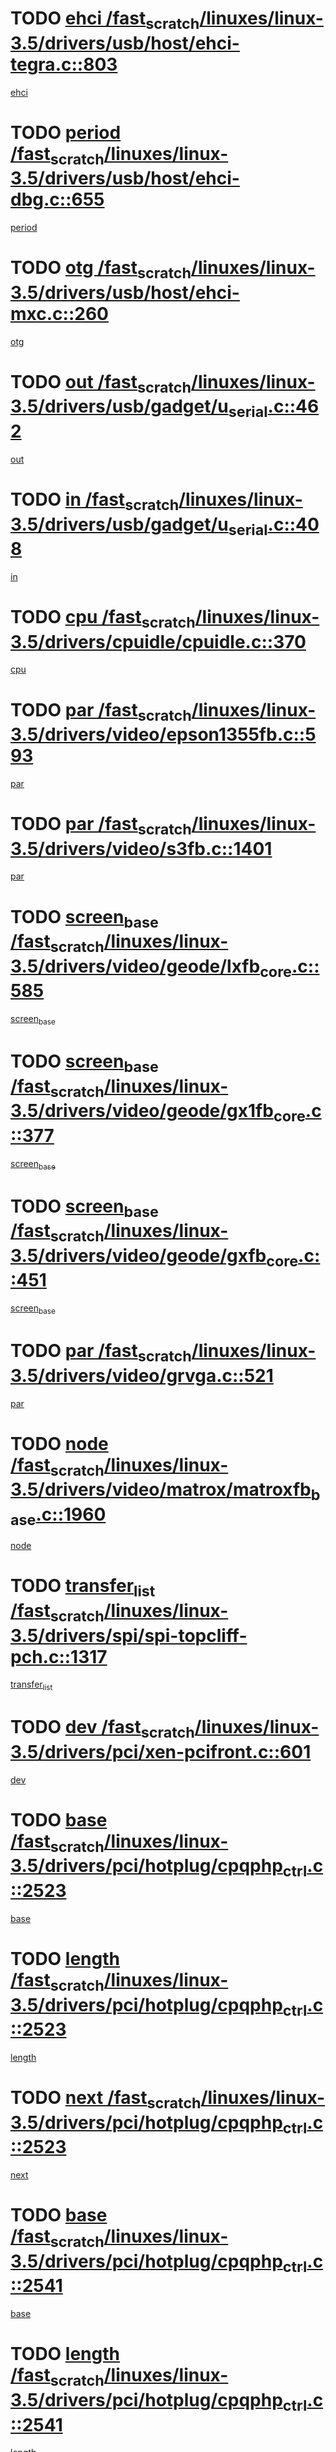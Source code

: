 * TODO [[view:/fast_scratch/linuxes/linux-3.5/drivers/usb/host/ehci-tegra.c::face=ovl-face1::linb=803::colb=5::cole=10][ehci /fast_scratch/linuxes/linux-3.5/drivers/usb/host/ehci-tegra.c::803]]
[[view:/fast_scratch/linuxes/linux-3.5/drivers/usb/host/ehci-tegra.c::face=ovl-face2::linb=801::colb=35::cole=40][ehci]]
* TODO [[view:/fast_scratch/linuxes/linux-3.5/drivers/usb/host/ehci-dbg.c::face=ovl-face1::linb=655::colb=8::cole=12][period /fast_scratch/linuxes/linux-3.5/drivers/usb/host/ehci-dbg.c::655]]
[[view:/fast_scratch/linuxes/linux-3.5/drivers/usb/host/ehci-dbg.c::face=ovl-face2::linb=600::colb=6::cole=10][period]]
* TODO [[view:/fast_scratch/linuxes/linux-3.5/drivers/usb/host/ehci-mxc.c::face=ovl-face1::linb=260::colb=5::cole=10][otg /fast_scratch/linuxes/linux-3.5/drivers/usb/host/ehci-mxc.c::260]]
[[view:/fast_scratch/linuxes/linux-3.5/drivers/usb/host/ehci-mxc.c::face=ovl-face2::linb=216::colb=5::cole=10][otg]]
* TODO [[view:/fast_scratch/linuxes/linux-3.5/drivers/usb/gadget/u_serial.c::face=ovl-face1::linb=462::colb=7::cole=21][out /fast_scratch/linuxes/linux-3.5/drivers/usb/gadget/u_serial.c::462]]
[[view:/fast_scratch/linuxes/linux-3.5/drivers/usb/gadget/u_serial.c::face=ovl-face2::linb=427::colb=23::cole=37][out]]
* TODO [[view:/fast_scratch/linuxes/linux-3.5/drivers/usb/gadget/u_serial.c::face=ovl-face1::linb=408::colb=7::cole=21][in /fast_scratch/linuxes/linux-3.5/drivers/usb/gadget/u_serial.c::408]]
[[view:/fast_scratch/linuxes/linux-3.5/drivers/usb/gadget/u_serial.c::face=ovl-face2::linb=360::colb=22::cole=36][in]]
* TODO [[view:/fast_scratch/linuxes/linux-3.5/drivers/cpuidle/cpuidle.c::face=ovl-face1::linb=370::colb=6::cole=9][cpu /fast_scratch/linuxes/linux-3.5/drivers/cpuidle/cpuidle.c::370]]
[[view:/fast_scratch/linuxes/linux-3.5/drivers/cpuidle/cpuidle.c::face=ovl-face2::linb=367::colb=56::cole=59][cpu]]
* TODO [[view:/fast_scratch/linuxes/linux-3.5/drivers/video/epson1355fb.c::face=ovl-face1::linb=593::colb=5::cole=9][par /fast_scratch/linuxes/linux-3.5/drivers/video/epson1355fb.c::593]]
[[view:/fast_scratch/linuxes/linux-3.5/drivers/video/epson1355fb.c::face=ovl-face2::linb=584::colb=29::cole=33][par]]
* TODO [[view:/fast_scratch/linuxes/linux-3.5/drivers/video/s3fb.c::face=ovl-face1::linb=1401::colb=5::cole=9][par /fast_scratch/linuxes/linux-3.5/drivers/video/s3fb.c::1401]]
[[view:/fast_scratch/linuxes/linux-3.5/drivers/video/s3fb.c::face=ovl-face2::linb=1399::colb=40::cole=44][par]]
* TODO [[view:/fast_scratch/linuxes/linux-3.5/drivers/video/geode/lxfb_core.c::face=ovl-face1::linb=585::colb=5::cole=9][screen_base /fast_scratch/linuxes/linux-3.5/drivers/video/geode/lxfb_core.c::585]]
[[view:/fast_scratch/linuxes/linux-3.5/drivers/video/geode/lxfb_core.c::face=ovl-face2::linb=568::colb=5::cole=9][screen_base]]
* TODO [[view:/fast_scratch/linuxes/linux-3.5/drivers/video/geode/gx1fb_core.c::face=ovl-face1::linb=377::colb=5::cole=9][screen_base /fast_scratch/linuxes/linux-3.5/drivers/video/geode/gx1fb_core.c::377]]
[[view:/fast_scratch/linuxes/linux-3.5/drivers/video/geode/gx1fb_core.c::face=ovl-face2::linb=364::colb=5::cole=9][screen_base]]
* TODO [[view:/fast_scratch/linuxes/linux-3.5/drivers/video/geode/gxfb_core.c::face=ovl-face1::linb=451::colb=5::cole=9][screen_base /fast_scratch/linuxes/linux-3.5/drivers/video/geode/gxfb_core.c::451]]
[[view:/fast_scratch/linuxes/linux-3.5/drivers/video/geode/gxfb_core.c::face=ovl-face2::linb=434::colb=5::cole=9][screen_base]]
* TODO [[view:/fast_scratch/linuxes/linux-3.5/drivers/video/grvga.c::face=ovl-face1::linb=521::colb=5::cole=9][par /fast_scratch/linuxes/linux-3.5/drivers/video/grvga.c::521]]
[[view:/fast_scratch/linuxes/linux-3.5/drivers/video/grvga.c::face=ovl-face2::linb=519::colb=25::cole=29][par]]
* TODO [[view:/fast_scratch/linuxes/linux-3.5/drivers/video/matrox/matroxfb_base.c::face=ovl-face1::linb=1960::colb=8::cole=11][node /fast_scratch/linuxes/linux-3.5/drivers/video/matrox/matroxfb_base.c::1960]]
[[view:/fast_scratch/linuxes/linux-3.5/drivers/video/matrox/matroxfb_base.c::face=ovl-face2::linb=1952::colb=11::cole=14][node]]
* TODO [[view:/fast_scratch/linuxes/linux-3.5/drivers/spi/spi-topcliff-pch.c::face=ovl-face1::linb=1317::colb=10::cole=25][transfer_list /fast_scratch/linuxes/linux-3.5/drivers/spi/spi-topcliff-pch.c::1317]]
[[view:/fast_scratch/linuxes/linux-3.5/drivers/spi/spi-topcliff-pch.c::face=ovl-face2::linb=1310::colb=7::cole=22][transfer_list]]
* TODO [[view:/fast_scratch/linuxes/linux-3.5/drivers/pci/xen-pcifront.c::face=ovl-face1::linb=601::colb=7::cole=13][dev /fast_scratch/linuxes/linux-3.5/drivers/pci/xen-pcifront.c::601]]
[[view:/fast_scratch/linuxes/linux-3.5/drivers/pci/xen-pcifront.c::face=ovl-face2::linb=599::colb=12::cole=18][dev]]
* TODO [[view:/fast_scratch/linuxes/linux-3.5/drivers/pci/hotplug/cpqphp_ctrl.c::face=ovl-face1::linb=2523::colb=6::cole=13][base /fast_scratch/linuxes/linux-3.5/drivers/pci/hotplug/cpqphp_ctrl.c::2523]]
[[view:/fast_scratch/linuxes/linux-3.5/drivers/pci/hotplug/cpqphp_ctrl.c::face=ovl-face2::linb=2464::colb=42::cole=49][base]]
* TODO [[view:/fast_scratch/linuxes/linux-3.5/drivers/pci/hotplug/cpqphp_ctrl.c::face=ovl-face1::linb=2523::colb=6::cole=13][length /fast_scratch/linuxes/linux-3.5/drivers/pci/hotplug/cpqphp_ctrl.c::2523]]
[[view:/fast_scratch/linuxes/linux-3.5/drivers/pci/hotplug/cpqphp_ctrl.c::face=ovl-face2::linb=2465::colb=5::cole=12][length]]
* TODO [[view:/fast_scratch/linuxes/linux-3.5/drivers/pci/hotplug/cpqphp_ctrl.c::face=ovl-face1::linb=2523::colb=6::cole=13][next /fast_scratch/linuxes/linux-3.5/drivers/pci/hotplug/cpqphp_ctrl.c::2523]]
[[view:/fast_scratch/linuxes/linux-3.5/drivers/pci/hotplug/cpqphp_ctrl.c::face=ovl-face2::linb=2465::colb=22::cole=29][next]]
* TODO [[view:/fast_scratch/linuxes/linux-3.5/drivers/pci/hotplug/cpqphp_ctrl.c::face=ovl-face1::linb=2541::colb=6::cole=14][base /fast_scratch/linuxes/linux-3.5/drivers/pci/hotplug/cpqphp_ctrl.c::2541]]
[[view:/fast_scratch/linuxes/linux-3.5/drivers/pci/hotplug/cpqphp_ctrl.c::face=ovl-face2::linb=2467::colb=42::cole=50][base]]
* TODO [[view:/fast_scratch/linuxes/linux-3.5/drivers/pci/hotplug/cpqphp_ctrl.c::face=ovl-face1::linb=2541::colb=6::cole=14][length /fast_scratch/linuxes/linux-3.5/drivers/pci/hotplug/cpqphp_ctrl.c::2541]]
[[view:/fast_scratch/linuxes/linux-3.5/drivers/pci/hotplug/cpqphp_ctrl.c::face=ovl-face2::linb=2468::colb=5::cole=13][length]]
* TODO [[view:/fast_scratch/linuxes/linux-3.5/drivers/pci/hotplug/cpqphp_ctrl.c::face=ovl-face1::linb=2541::colb=6::cole=14][next /fast_scratch/linuxes/linux-3.5/drivers/pci/hotplug/cpqphp_ctrl.c::2541]]
[[view:/fast_scratch/linuxes/linux-3.5/drivers/pci/hotplug/cpqphp_ctrl.c::face=ovl-face2::linb=2468::colb=23::cole=31][next]]
* TODO [[view:/fast_scratch/linuxes/linux-3.5/drivers/pci/hotplug/cpqphp_ctrl.c::face=ovl-face1::linb=2630::colb=23::cole=31][next /fast_scratch/linuxes/linux-3.5/drivers/pci/hotplug/cpqphp_ctrl.c::2630]]
[[view:/fast_scratch/linuxes/linux-3.5/drivers/pci/hotplug/cpqphp_ctrl.c::face=ovl-face2::linb=2519::colb=2::cole=10][next]]
* TODO [[view:/fast_scratch/linuxes/linux-3.5/drivers/pci/hotplug/cpqphp_ctrl.c::face=ovl-face1::linb=2854::colb=9::cole=16][base /fast_scratch/linuxes/linux-3.5/drivers/pci/hotplug/cpqphp_ctrl.c::2854]]
[[view:/fast_scratch/linuxes/linux-3.5/drivers/pci/hotplug/cpqphp_ctrl.c::face=ovl-face2::linb=2850::colb=9::cole=16][base]]
* TODO [[view:/fast_scratch/linuxes/linux-3.5/drivers/pci/hotplug/cpqphp_ctrl.c::face=ovl-face1::linb=2854::colb=9::cole=16][length /fast_scratch/linuxes/linux-3.5/drivers/pci/hotplug/cpqphp_ctrl.c::2854]]
[[view:/fast_scratch/linuxes/linux-3.5/drivers/pci/hotplug/cpqphp_ctrl.c::face=ovl-face2::linb=2850::colb=24::cole=31][length]]
* TODO [[view:/fast_scratch/linuxes/linux-3.5/drivers/pci/hotplug/cpqphp_ctrl.c::face=ovl-face1::linb=2854::colb=9::cole=16][next /fast_scratch/linuxes/linux-3.5/drivers/pci/hotplug/cpqphp_ctrl.c::2854]]
[[view:/fast_scratch/linuxes/linux-3.5/drivers/pci/hotplug/cpqphp_ctrl.c::face=ovl-face2::linb=2850::colb=41::cole=48][next]]
* TODO [[view:/fast_scratch/linuxes/linux-3.5/drivers/infiniband/hw/mlx4/cq.c::face=ovl-face1::linb=407::colb=6::cole=20][buf /fast_scratch/linuxes/linux-3.5/drivers/infiniband/hw/mlx4/cq.c::407]]
[[view:/fast_scratch/linuxes/linux-3.5/drivers/infiniband/hw/mlx4/cq.c::face=ovl-face2::linb=388::colb=52::cole=66][buf]]
* TODO [[view:/fast_scratch/linuxes/linux-3.5/drivers/infiniband/hw/cxgb4/cm.c::face=ovl-face1::linb=1365::colb=6::cole=8][hwtid /fast_scratch/linuxes/linux-3.5/drivers/infiniband/hw/cxgb4/cm.c::1365]]
[[view:/fast_scratch/linuxes/linux-3.5/drivers/infiniband/hw/cxgb4/cm.c::face=ovl-face2::linb=1364::colb=41::cole=43][hwtid]]
* TODO [[view:/fast_scratch/linuxes/linux-3.5/drivers/infiniband/hw/cxgb4/cm.c::face=ovl-face1::linb=2044::colb=9::cole=11][hwtid /fast_scratch/linuxes/linux-3.5/drivers/infiniband/hw/cxgb4/cm.c::2044]]
[[view:/fast_scratch/linuxes/linux-3.5/drivers/infiniband/hw/cxgb4/cm.c::face=ovl-face2::linb=2043::colb=41::cole=43][hwtid]]
* TODO [[view:/fast_scratch/linuxes/linux-3.5/drivers/infiniband/hw/cxgb4/cm.c::face=ovl-face1::linb=2022::colb=5::cole=7][com /fast_scratch/linuxes/linux-3.5/drivers/infiniband/hw/cxgb4/cm.c::2022]]
[[view:/fast_scratch/linuxes/linux-3.5/drivers/infiniband/hw/cxgb4/cm.c::face=ovl-face2::linb=2002::colb=15::cole=17][com]]
* TODO [[view:/fast_scratch/linuxes/linux-3.5/drivers/infiniband/ulp/ipoib/ipoib_cm.c::face=ovl-face1::linb=611::colb=6::cole=7][rx_ring /fast_scratch/linuxes/linux-3.5/drivers/infiniband/ulp/ipoib/ipoib_cm.c::611]]
[[view:/fast_scratch/linuxes/linux-3.5/drivers/infiniband/ulp/ipoib/ipoib_cm.c::face=ovl-face2::linb=588::colb=41::cole=42][rx_ring]]
* TODO [[view:/fast_scratch/linuxes/linux-3.5/drivers/macintosh/windfarm_pm121.c::face=ovl-face1::linb=575::colb=5::cole=12][name /fast_scratch/linuxes/linux-3.5/drivers/macintosh/windfarm_pm121.c::575]]
[[view:/fast_scratch/linuxes/linux-3.5/drivers/macintosh/windfarm_pm121.c::face=ovl-face2::linb=573::colb=29::cole=36][name]]
* TODO [[view:/fast_scratch/linuxes/linux-3.5/drivers/macintosh/windfarm_pm121.c::face=ovl-face1::linb=819::colb=5::cole=20][pid /fast_scratch/linuxes/linux-3.5/drivers/macintosh/windfarm_pm121.c::819]]
[[view:/fast_scratch/linuxes/linux-3.5/drivers/macintosh/windfarm_pm121.c::face=ovl-face2::linb=810::colb=31::cole=46][pid]]
* TODO [[view:/fast_scratch/linuxes/linux-3.5/drivers/scsi/bfa/bfad_im.c::face=ovl-face1::linb=962::colb=6::cole=11][dd_data /fast_scratch/linuxes/linux-3.5/drivers/scsi/bfa/bfad_im.c::962]]
[[view:/fast_scratch/linuxes/linux-3.5/drivers/scsi/bfa/bfad_im.c::face=ovl-face2::linb=959::colb=33::cole=38][dd_data]]
* TODO [[view:/fast_scratch/linuxes/linux-3.5/drivers/scsi/bnx2fc/bnx2fc_io.c::face=ovl-face1::linb=711::colb=5::cole=10][dd_data /fast_scratch/linuxes/linux-3.5/drivers/scsi/bnx2fc/bnx2fc_io.c::711]]
[[view:/fast_scratch/linuxes/linux-3.5/drivers/scsi/bnx2fc/bnx2fc_io.c::face=ovl-face2::linb=690::colb=34::cole=39][dd_data]]
* TODO [[view:/fast_scratch/linuxes/linux-3.5/drivers/scsi/cxgbi/cxgb3i/cxgb3i.c::face=ovl-face1::linb=1351::colb=8::cole=12][nports /fast_scratch/linuxes/linux-3.5/drivers/scsi/cxgbi/cxgb3i/cxgb3i.c::1351]]
[[view:/fast_scratch/linuxes/linux-3.5/drivers/scsi/cxgbi/cxgb3i/cxgb3i.c::face=ovl-face2::linb=1346::colb=17::cole=21][nports]]
* TODO [[view:/fast_scratch/linuxes/linux-3.5/drivers/scsi/aacraid/commsup.c::face=ovl-face1::linb=1918::colb=5::cole=16][queue /fast_scratch/linuxes/linux-3.5/drivers/scsi/aacraid/commsup.c::1918]]
[[view:/fast_scratch/linuxes/linux-3.5/drivers/scsi/aacraid/commsup.c::face=ovl-face2::linb=1643::colb=17::cole=28][queue]]
* TODO [[view:/fast_scratch/linuxes/linux-3.5/drivers/scsi/aacraid/commsup.c::face=ovl-face1::linb=1848::colb=15::cole=26][queue /fast_scratch/linuxes/linux-3.5/drivers/scsi/aacraid/commsup.c::1848]]
[[view:/fast_scratch/linuxes/linux-3.5/drivers/scsi/aacraid/commsup.c::face=ovl-face2::linb=1836::colb=25::cole=36][queue]]
* TODO [[view:/fast_scratch/linuxes/linux-3.5/drivers/scsi/aacraid/commsup.c::face=ovl-face1::linb=1858::colb=16::cole=27][queue /fast_scratch/linuxes/linux-3.5/drivers/scsi/aacraid/commsup.c::1858]]
[[view:/fast_scratch/linuxes/linux-3.5/drivers/scsi/aacraid/commsup.c::face=ovl-face2::linb=1836::colb=25::cole=36][queue]]
* TODO [[view:/fast_scratch/linuxes/linux-3.5/drivers/scsi/aacraid/commsup.c::face=ovl-face1::linb=909::colb=8::cole=11][maximum_num_containers /fast_scratch/linuxes/linux-3.5/drivers/scsi/aacraid/commsup.c::909]]
[[view:/fast_scratch/linuxes/linux-3.5/drivers/scsi/aacraid/commsup.c::face=ovl-face2::linb=899::colb=20::cole=23][maximum_num_containers]]
* TODO [[view:/fast_scratch/linuxes/linux-3.5/drivers/scsi/aacraid/aachba.c::face=ovl-face1::linb=1571::colb=8::cole=14][dev /fast_scratch/linuxes/linux-3.5/drivers/scsi/aacraid/aachba.c::1571]]
[[view:/fast_scratch/linuxes/linux-3.5/drivers/scsi/aacraid/aachba.c::face=ovl-face2::linb=1533::colb=7::cole=13][dev]]
* TODO [[view:/fast_scratch/linuxes/linux-3.5/drivers/scsi/arm/acornscsi.c::face=ovl-face1::linb=2250::colb=29::cole=40][device /fast_scratch/linuxes/linux-3.5/drivers/scsi/arm/acornscsi.c::2250]]
[[view:/fast_scratch/linuxes/linux-3.5/drivers/scsi/arm/acornscsi.c::face=ovl-face2::linb=2205::colb=12::cole=23][device]]
* TODO [[view:/fast_scratch/linuxes/linux-3.5/drivers/scsi/mvsas/mv_sas.c::face=ovl-face1::linb=1345::colb=5::cole=12][mvi_info /fast_scratch/linuxes/linux-3.5/drivers/scsi/mvsas/mv_sas.c::1345]]
[[view:/fast_scratch/linuxes/linux-3.5/drivers/scsi/mvsas/mv_sas.c::face=ovl-face2::linb=1341::colb=24::cole=31][mvi_info]]
* TODO [[view:/fast_scratch/linuxes/linux-3.5/drivers/scsi/fcoe/fcoe.c::face=ovl-face1::linb=866::colb=11::cole=21][data_len /fast_scratch/linuxes/linux-3.5/drivers/scsi/fcoe/fcoe.c::866]]
[[view:/fast_scratch/linuxes/linux-3.5/drivers/scsi/fcoe/fcoe.c::face=ovl-face2::linb=864::colb=6::cole=16][data_len]]
* TODO [[view:/fast_scratch/linuxes/linux-3.5/drivers/memstick/host/r592.c::face=ovl-face1::linb=461::colb=6::cole=14][tpc /fast_scratch/linuxes/linux-3.5/drivers/memstick/host/r592.c::461]]
[[view:/fast_scratch/linuxes/linux-3.5/drivers/memstick/host/r592.c::face=ovl-face2::linb=457::colb=17::cole=25][tpc]]
* TODO [[view:/fast_scratch/linuxes/linux-3.5/drivers/dma/mv_xor.c::face=ovl-face1::linb=724::colb=8::cole=15][async_tx /fast_scratch/linuxes/linux-3.5/drivers/dma/mv_xor.c::724]]
[[view:/fast_scratch/linuxes/linux-3.5/drivers/dma/mv_xor.c::face=ovl-face2::linb=723::colb=22::cole=29][async_tx]]
* TODO [[view:/fast_scratch/linuxes/linux-3.5/drivers/dma/mv_xor.c::face=ovl-face1::linb=764::colb=8::cole=15][async_tx /fast_scratch/linuxes/linux-3.5/drivers/dma/mv_xor.c::764]]
[[view:/fast_scratch/linuxes/linux-3.5/drivers/dma/mv_xor.c::face=ovl-face2::linb=763::colb=22::cole=29][async_tx]]
* TODO [[view:/fast_scratch/linuxes/linux-3.5/drivers/dma/txx9dmac.c::face=ovl-face1::linb=1247::colb=5::cole=10][have_64bit_regs /fast_scratch/linuxes/linux-3.5/drivers/dma/txx9dmac.c::1247]]
[[view:/fast_scratch/linuxes/linux-3.5/drivers/dma/txx9dmac.c::face=ovl-face2::linb=1227::colb=25::cole=30][have_64bit_regs]]
* TODO [[view:/fast_scratch/linuxes/linux-3.5/drivers/s390/char/tape_core.c::face=ovl-face1::linb=1150::colb=4::cole=11][status /fast_scratch/linuxes/linux-3.5/drivers/s390/char/tape_core.c::1150]]
[[view:/fast_scratch/linuxes/linux-3.5/drivers/s390/char/tape_core.c::face=ovl-face2::linb=1141::colb=6::cole=13][status]]
* TODO [[view:/fast_scratch/linuxes/linux-3.5/drivers/s390/net/ctcm_sysfs.c::face=ovl-face1::linb=43::colb=7::cole=11][channel /fast_scratch/linuxes/linux-3.5/drivers/s390/net/ctcm_sysfs.c::43]]
[[view:/fast_scratch/linuxes/linux-3.5/drivers/s390/net/ctcm_sysfs.c::face=ovl-face2::linb=42::colb=8::cole=12][channel]]
* TODO [[view:/fast_scratch/linuxes/linux-3.5/drivers/s390/net/ctcm_sysfs.c::face=ovl-face1::linb=43::colb=15::cole=39][netdev /fast_scratch/linuxes/linux-3.5/drivers/s390/net/ctcm_sysfs.c::43]]
[[view:/fast_scratch/linuxes/linux-3.5/drivers/s390/net/ctcm_sysfs.c::face=ovl-face2::linb=42::colb=8::cole=32][netdev]]
* TODO [[view:/fast_scratch/linuxes/linux-3.5/drivers/s390/net/lcs.c::face=ovl-face1::linb=1603::colb=30::cole=45][count /fast_scratch/linuxes/linux-3.5/drivers/s390/net/lcs.c::1603]]
[[view:/fast_scratch/linuxes/linux-3.5/drivers/s390/net/lcs.c::face=ovl-face2::linb=1593::colb=18::cole=33][count]]
* TODO [[view:/fast_scratch/linuxes/linux-3.5/drivers/s390/net/lcs.c::face=ovl-face1::linb=1767::colb=7::cole=16][name /fast_scratch/linuxes/linux-3.5/drivers/s390/net/lcs.c::1767]]
[[view:/fast_scratch/linuxes/linux-3.5/drivers/s390/net/lcs.c::face=ovl-face2::linb=1766::colb=7::cole=16][name]]
* TODO [[view:/fast_scratch/linuxes/linux-3.5/drivers/gpio/gpio-ucb1400.c::face=ovl-face1::linb=75::colb=5::cole=12][gpio_offset /fast_scratch/linuxes/linux-3.5/drivers/gpio/gpio-ucb1400.c::75]]
[[view:/fast_scratch/linuxes/linux-3.5/drivers/gpio/gpio-ucb1400.c::face=ovl-face2::linb=61::colb=16::cole=23][gpio_offset]]
* TODO [[view:/fast_scratch/linuxes/linux-3.5/drivers/power/s3c_adc_battery.c::face=ovl-face1::linb=151::colb=6::cole=9][pdata /fast_scratch/linuxes/linux-3.5/drivers/power/s3c_adc_battery.c::151]]
[[view:/fast_scratch/linuxes/linux-3.5/drivers/power/s3c_adc_battery.c::face=ovl-face2::linb=149::colb=25::cole=28][pdata]]
* TODO [[view:/fast_scratch/linuxes/linux-3.5/drivers/tty/serial/68328serial.c::face=ovl-face1::linb=683::colb=6::cole=9][name /fast_scratch/linuxes/linux-3.5/drivers/tty/serial/68328serial.c::683]]
[[view:/fast_scratch/linuxes/linux-3.5/drivers/tty/serial/68328serial.c::face=ovl-face2::linb=680::colb=33::cole=36][name]]
* TODO [[view:/fast_scratch/linuxes/linux-3.5/drivers/tty/serial/ioc3_serial.c::face=ovl-face1::linb=1129::colb=9::cole=13][ip_hooks /fast_scratch/linuxes/linux-3.5/drivers/tty/serial/ioc3_serial.c::1129]]
[[view:/fast_scratch/linuxes/linux-3.5/drivers/tty/serial/ioc3_serial.c::face=ovl-face2::linb=1123::colb=28::cole=32][ip_hooks]]
* TODO [[view:/fast_scratch/linuxes/linux-3.5/drivers/tty/serial/imx.c::face=ovl-face1::linb=1396::colb=5::cole=10][port /fast_scratch/linuxes/linux-3.5/drivers/tty/serial/imx.c::1396]]
[[view:/fast_scratch/linuxes/linux-3.5/drivers/tty/serial/imx.c::face=ovl-face2::linb=1394::colb=13::cole=18][port]]
* TODO [[view:/fast_scratch/linuxes/linux-3.5/drivers/tty/serial/imx.c::face=ovl-face1::linb=1380::colb=5::cole=10][port /fast_scratch/linuxes/linux-3.5/drivers/tty/serial/imx.c::1380]]
[[view:/fast_scratch/linuxes/linux-3.5/drivers/tty/serial/imx.c::face=ovl-face2::linb=1378::colb=13::cole=18][port]]
* TODO [[view:/fast_scratch/linuxes/linux-3.5/drivers/tty/serial/jsm/jsm_tty.c::face=ovl-face1::linb=667::colb=6::cole=8][ch_bd /fast_scratch/linuxes/linux-3.5/drivers/tty/serial/jsm/jsm_tty.c::667]]
[[view:/fast_scratch/linuxes/linux-3.5/drivers/tty/serial/jsm/jsm_tty.c::face=ovl-face2::linb=666::colb=25::cole=27][ch_bd]]
* TODO [[view:/fast_scratch/linuxes/linux-3.5/drivers/tty/serial/jsm/jsm_tty.c::face=ovl-face1::linb=536::colb=6::cole=8][ch_bd /fast_scratch/linuxes/linux-3.5/drivers/tty/serial/jsm/jsm_tty.c::536]]
[[view:/fast_scratch/linuxes/linux-3.5/drivers/tty/serial/jsm/jsm_tty.c::face=ovl-face2::linb=534::colb=25::cole=27][ch_bd]]
* TODO [[view:/fast_scratch/linuxes/linux-3.5/drivers/tty/serial/ioc4_serial.c::face=ovl-face1::linb=2078::colb=9::cole=13][ip_hooks /fast_scratch/linuxes/linux-3.5/drivers/tty/serial/ioc4_serial.c::2078]]
[[view:/fast_scratch/linuxes/linux-3.5/drivers/tty/serial/ioc4_serial.c::face=ovl-face2::linb=2072::colb=23::cole=27][ip_hooks]]
* TODO [[view:/fast_scratch/linuxes/linux-3.5/drivers/tty/serial/nwpserial.c::face=ovl-face1::linb=391::colb=5::cole=14][of_node /fast_scratch/linuxes/linux-3.5/drivers/tty/serial/nwpserial.c::391]]
[[view:/fast_scratch/linuxes/linux-3.5/drivers/tty/serial/nwpserial.c::face=ovl-face2::linb=349::colb=6::cole=15][of_node]]
* TODO [[view:/fast_scratch/linuxes/linux-3.5/drivers/tty/serial/crisv10.c::face=ovl-face1::linb=3140::colb=6::cole=9][driver_data /fast_scratch/linuxes/linux-3.5/drivers/tty/serial/crisv10.c::3140]]
[[view:/fast_scratch/linuxes/linux-3.5/drivers/tty/serial/crisv10.c::face=ovl-face2::linb=3135::colb=50::cole=53][driver_data]]
* TODO [[view:/fast_scratch/linuxes/linux-3.5/drivers/regulator/wm8994-regulator.c::face=ovl-face1::linb=194::colb=5::cole=10][ldo /fast_scratch/linuxes/linux-3.5/drivers/regulator/wm8994-regulator.c::194]]
[[view:/fast_scratch/linuxes/linux-3.5/drivers/regulator/wm8994-regulator.c::face=ovl-face2::linb=179::colb=5::cole=10][ldo]]
* TODO [[view:/fast_scratch/linuxes/linux-3.5/drivers/regulator/wm8994-regulator.c::face=ovl-face1::linb=194::colb=5::cole=10][ldo /fast_scratch/linuxes/linux-3.5/drivers/regulator/wm8994-regulator.c::194]]
[[view:/fast_scratch/linuxes/linux-3.5/drivers/regulator/wm8994-regulator.c::face=ovl-face2::linb=179::colb=44::cole=49][ldo]]
* TODO [[view:/fast_scratch/linuxes/linux-3.5/drivers/regulator/palmas-regulator.c::face=ovl-face1::linb=686::colb=6::cole=11][reg_data /fast_scratch/linuxes/linux-3.5/drivers/regulator/palmas-regulator.c::686]]
[[view:/fast_scratch/linuxes/linux-3.5/drivers/regulator/palmas-regulator.c::face=ovl-face2::linb=612::colb=6::cole=11][reg_data]]
* TODO [[view:/fast_scratch/linuxes/linux-3.5/drivers/regulator/palmas-regulator.c::face=ovl-face1::linb=748::colb=6::cole=11][reg_data /fast_scratch/linuxes/linux-3.5/drivers/regulator/palmas-regulator.c::748]]
[[view:/fast_scratch/linuxes/linux-3.5/drivers/regulator/palmas-regulator.c::face=ovl-face2::linb=612::colb=6::cole=11][reg_data]]
* TODO [[view:/fast_scratch/linuxes/linux-3.5/drivers/block/swim3.c::face=ovl-face1::linb=1095::colb=6::cole=8][swim3 /fast_scratch/linuxes/linux-3.5/drivers/block/swim3.c::1095]]
[[view:/fast_scratch/linuxes/linux-3.5/drivers/block/swim3.c::face=ovl-face2::linb=1093::colb=28::cole=30][swim3]]
* TODO [[view:/fast_scratch/linuxes/linux-3.5/drivers/block/mtip32xx/mtip32xx.c::face=ovl-face1::linb=565::colb=15::cole=19][dd /fast_scratch/linuxes/linux-3.5/drivers/block/mtip32xx/mtip32xx.c::565]]
[[view:/fast_scratch/linuxes/linux-3.5/drivers/block/mtip32xx/mtip32xx.c::face=ovl-face2::linb=562::colb=34::cole=38][dd]]
* TODO [[view:/fast_scratch/linuxes/linux-3.5/drivers/target/target_core_configfs.c::face=ovl-face1::linb=2856::colb=5::cole=11][default_groups /fast_scratch/linuxes/linux-3.5/drivers/target/target_core_configfs.c::2856]]
[[view:/fast_scratch/linuxes/linux-3.5/drivers/target/target_core_configfs.c::face=ovl-face2::linb=2773::colb=6::cole=12][default_groups]]
* TODO [[view:/fast_scratch/linuxes/linux-3.5/drivers/target/target_core_stat.c::face=ovl-face1::linb=439::colb=6::cole=9][se_sub_dev /fast_scratch/linuxes/linux-3.5/drivers/target/target_core_stat.c::439]]
[[view:/fast_scratch/linuxes/linux-3.5/drivers/target/target_core_stat.c::face=ovl-face2::linb=437::colb=17::cole=20][se_sub_dev]]
* TODO [[view:/fast_scratch/linuxes/linux-3.5/drivers/target/target_core_stat.c::face=ovl-face1::linb=460::colb=6::cole=9][se_sub_dev /fast_scratch/linuxes/linux-3.5/drivers/target/target_core_stat.c::460]]
[[view:/fast_scratch/linuxes/linux-3.5/drivers/target/target_core_stat.c::face=ovl-face2::linb=458::colb=17::cole=20][se_sub_dev]]
* TODO [[view:/fast_scratch/linuxes/linux-3.5/drivers/target/target_core_stat.c::face=ovl-face1::linb=418::colb=6::cole=9][se_sub_dev /fast_scratch/linuxes/linux-3.5/drivers/target/target_core_stat.c::418]]
[[view:/fast_scratch/linuxes/linux-3.5/drivers/target/target_core_stat.c::face=ovl-face2::linb=416::colb=17::cole=20][se_sub_dev]]
* TODO [[view:/fast_scratch/linuxes/linux-3.5/drivers/target/target_core_fabric_configfs.c::face=ovl-face1::linb=900::colb=5::cole=11][default_groups /fast_scratch/linuxes/linux-3.5/drivers/target/target_core_fabric_configfs.c::900]]
[[view:/fast_scratch/linuxes/linux-3.5/drivers/target/target_core_fabric_configfs.c::face=ovl-face2::linb=886::colb=1::cole=7][default_groups]]
* TODO [[view:/fast_scratch/linuxes/linux-3.5/drivers/target/target_core_transport.c::face=ovl-face1::linb=3858::colb=7::cole=18][unpacked_lun /fast_scratch/linuxes/linux-3.5/drivers/target/target_core_transport.c::3858]]
[[view:/fast_scratch/linuxes/linux-3.5/drivers/target/target_core_transport.c::face=ovl-face2::linb=3851::colb=3::cole=14][unpacked_lun]]
* TODO [[view:/fast_scratch/linuxes/linux-3.5/drivers/target/target_core_pr.c::face=ovl-face1::linb=203::colb=6::cole=10][se_tpg /fast_scratch/linuxes/linux-3.5/drivers/target/target_core_pr.c::203]]
[[view:/fast_scratch/linuxes/linux-3.5/drivers/target/target_core_pr.c::face=ovl-face2::linb=200::colb=31::cole=35][se_tpg]]
* TODO [[view:/fast_scratch/linuxes/linux-3.5/drivers/target/target_core_pr.c::face=ovl-face1::linb=263::colb=6::cole=10][se_tpg /fast_scratch/linuxes/linux-3.5/drivers/target/target_core_pr.c::263]]
[[view:/fast_scratch/linuxes/linux-3.5/drivers/target/target_core_pr.c::face=ovl-face2::linb=248::colb=31::cole=35][se_tpg]]
* TODO [[view:/fast_scratch/linuxes/linux-3.5/drivers/target/iscsi/iscsi_target_login.c::face=ovl-face1::linb=1170::colb=5::cole=15][sess_ops /fast_scratch/linuxes/linux-3.5/drivers/target/iscsi/iscsi_target_login.c::1170]]
[[view:/fast_scratch/linuxes/linux-3.5/drivers/target/iscsi/iscsi_target_login.c::face=ovl-face2::linb=1168::colb=5::cole=15][sess_ops]]
* TODO [[view:/fast_scratch/linuxes/linux-3.5/drivers/target/tcm_fc/tfc_io.c::face=ovl-face1::linb=326::colb=9::cole=12][seq /fast_scratch/linuxes/linux-3.5/drivers/target/tcm_fc/tfc_io.c::326]]
[[view:/fast_scratch/linuxes/linux-3.5/drivers/target/tcm_fc/tfc_io.c::face=ovl-face2::linb=322::colb=22::cole=25][seq]]
* TODO [[view:/fast_scratch/linuxes/linux-3.5/drivers/target/tcm_fc/tfc_io.c::face=ovl-face1::linb=217::colb=10::cole=12][lp /fast_scratch/linuxes/linux-3.5/drivers/target/tcm_fc/tfc_io.c::217]]
[[view:/fast_scratch/linuxes/linux-3.5/drivers/target/tcm_fc/tfc_io.c::face=ovl-face2::linb=215::colb=9::cole=11][lp]]
* TODO [[view:/fast_scratch/linuxes/linux-3.5/drivers/hwmon/w83793.c::face=ovl-face1::linb=1646::colb=5::cole=18][addr /fast_scratch/linuxes/linux-3.5/drivers/hwmon/w83793.c::1646]]
[[view:/fast_scratch/linuxes/linux-3.5/drivers/hwmon/w83793.c::face=ovl-face2::linb=1633::colb=30::cole=43][addr]]
* TODO [[view:/fast_scratch/linuxes/linux-3.5/drivers/hwmon/w83791d.c::face=ovl-face1::linb=1320::colb=5::cole=18][addr /fast_scratch/linuxes/linux-3.5/drivers/hwmon/w83791d.c::1320]]
[[view:/fast_scratch/linuxes/linux-3.5/drivers/hwmon/w83791d.c::face=ovl-face2::linb=1307::colb=4::cole=17][addr]]
* TODO [[view:/fast_scratch/linuxes/linux-3.5/drivers/hwmon/w83792d.c::face=ovl-face1::linb=1033::colb=5::cole=18][addr /fast_scratch/linuxes/linux-3.5/drivers/hwmon/w83792d.c::1033]]
[[view:/fast_scratch/linuxes/linux-3.5/drivers/hwmon/w83792d.c::face=ovl-face2::linb=1020::colb=29::cole=42][addr]]
* TODO [[view:/fast_scratch/linuxes/linux-3.5/drivers/md/dm-mpath.c::face=ovl-face1::linb=1284::colb=9::cole=13][pgpath /fast_scratch/linuxes/linux-3.5/drivers/md/dm-mpath.c::1284]]
[[view:/fast_scratch/linuxes/linux-3.5/drivers/md/dm-mpath.c::face=ovl-face2::linb=1280::colb=25::cole=29][pgpath]]
* TODO [[view:/fast_scratch/linuxes/linux-3.5/drivers/hid/hid-debug.c::face=ovl-face1::linb=986::colb=9::cole=19][debug_wait /fast_scratch/linuxes/linux-3.5/drivers/hid/hid-debug.c::986]]
[[view:/fast_scratch/linuxes/linux-3.5/drivers/hid/hid-debug.c::face=ovl-face2::linb=973::colb=19::cole=29][debug_wait]]
* TODO [[view:/fast_scratch/linuxes/linux-3.5/drivers/isdn/hardware/eicon/debug.c::face=ovl-face1::linb=1938::colb=8::cole=26][DivaSTraceLibraryStop /fast_scratch/linuxes/linux-3.5/drivers/isdn/hardware/eicon/debug.c::1938]]
[[view:/fast_scratch/linuxes/linux-3.5/drivers/isdn/hardware/eicon/debug.c::face=ovl-face2::linb=1934::colb=10::cole=28][DivaSTraceLibraryStop]]
* TODO [[view:/fast_scratch/linuxes/linux-3.5/drivers/isdn/hardware/mISDN/mISDNisar.c::face=ovl-face1::linb=571::colb=7::cole=21][len /fast_scratch/linuxes/linux-3.5/drivers/isdn/hardware/mISDN/mISDNisar.c::571]]
[[view:/fast_scratch/linuxes/linux-3.5/drivers/isdn/hardware/mISDN/mISDNisar.c::face=ovl-face2::linb=539::colb=7::cole=21][len]]
* TODO [[view:/fast_scratch/linuxes/linux-3.5/drivers/isdn/hisax/hfc_usb.c::face=ovl-face1::linb=656::colb=8::cole=20][truesize /fast_scratch/linuxes/linux-3.5/drivers/isdn/hisax/hfc_usb.c::656]]
[[view:/fast_scratch/linuxes/linux-3.5/drivers/isdn/hisax/hfc_usb.c::face=ovl-face2::linb=654::colb=31::cole=43][truesize]]
* TODO [[view:/fast_scratch/linuxes/linux-3.5/drivers/isdn/hisax/l3dss1.c::face=ovl-face1::linb=2216::colb=8::cole=10][prot /fast_scratch/linuxes/linux-3.5/drivers/isdn/hisax/l3dss1.c::2216]]
[[view:/fast_scratch/linuxes/linux-3.5/drivers/isdn/hisax/l3dss1.c::face=ovl-face2::linb=2212::colb=3::cole=5][prot]]
* TODO [[view:/fast_scratch/linuxes/linux-3.5/drivers/isdn/hisax/l3dss1.c::face=ovl-face1::linb=2221::colb=7::cole=9][prot /fast_scratch/linuxes/linux-3.5/drivers/isdn/hisax/l3dss1.c::2221]]
[[view:/fast_scratch/linuxes/linux-3.5/drivers/isdn/hisax/l3dss1.c::face=ovl-face2::linb=2212::colb=3::cole=5][prot]]
* TODO [[view:/fast_scratch/linuxes/linux-3.5/drivers/isdn/hisax/l3ni1.c::face=ovl-face1::linb=2072::colb=8::cole=10][prot /fast_scratch/linuxes/linux-3.5/drivers/isdn/hisax/l3ni1.c::2072]]
[[view:/fast_scratch/linuxes/linux-3.5/drivers/isdn/hisax/l3ni1.c::face=ovl-face2::linb=2068::colb=3::cole=5][prot]]
* TODO [[view:/fast_scratch/linuxes/linux-3.5/drivers/isdn/hisax/l3ni1.c::face=ovl-face1::linb=2077::colb=7::cole=9][prot /fast_scratch/linuxes/linux-3.5/drivers/isdn/hisax/l3ni1.c::2077]]
[[view:/fast_scratch/linuxes/linux-3.5/drivers/isdn/hisax/l3ni1.c::face=ovl-face2::linb=2068::colb=3::cole=5][prot]]
* TODO [[view:/fast_scratch/linuxes/linux-3.5/drivers/hwspinlock/hwspinlock_core.c::face=ovl-face1::linb=559::colb=6::cole=12][bank /fast_scratch/linuxes/linux-3.5/drivers/hwspinlock/hwspinlock_core.c::559]]
[[view:/fast_scratch/linuxes/linux-3.5/drivers/hwspinlock/hwspinlock_core.c::face=ovl-face2::linb=555::colb=22::cole=28][bank]]
* TODO [[view:/fast_scratch/linuxes/linux-3.5/drivers/edac/i3200_edac.c::face=ovl-face1::linb=416::colb=5::cole=8][nr_csrows /fast_scratch/linuxes/linux-3.5/drivers/edac/i3200_edac.c::416]]
[[view:/fast_scratch/linuxes/linux-3.5/drivers/edac/i3200_edac.c::face=ovl-face2::linb=380::colb=17::cole=20][nr_csrows]]
* TODO [[view:/fast_scratch/linuxes/linux-3.5/drivers/edac/i3000_edac.c::face=ovl-face1::linb=452::colb=5::cole=8][nr_csrows /fast_scratch/linuxes/linux-3.5/drivers/edac/i3000_edac.c::452]]
[[view:/fast_scratch/linuxes/linux-3.5/drivers/edac/i3000_edac.c::face=ovl-face2::linb=393::colb=35::cole=38][nr_csrows]]
* TODO [[view:/fast_scratch/linuxes/linux-3.5/drivers/edac/x38_edac.c::face=ovl-face1::linb=415::colb=5::cole=8][nr_csrows /fast_scratch/linuxes/linux-3.5/drivers/edac/x38_edac.c::415]]
[[view:/fast_scratch/linuxes/linux-3.5/drivers/edac/x38_edac.c::face=ovl-face2::linb=379::colb=17::cole=20][nr_csrows]]
* TODO [[view:/fast_scratch/linuxes/linux-3.5/drivers/gpu/drm/nouveau/nouveau_fence.c::face=ovl-face1::linb=204::colb=5::cole=9][engctx /fast_scratch/linuxes/linux-3.5/drivers/gpu/drm/nouveau/nouveau_fence.c::204]]
[[view:/fast_scratch/linuxes/linux-3.5/drivers/gpu/drm/nouveau/nouveau_fence.c::face=ovl-face2::linb=196::colb=15::cole=19][engctx]]
* TODO [[view:/fast_scratch/linuxes/linux-3.5/drivers/gpu/drm/i915/intel_overlay.c::face=ovl-face1::linb=783::colb=9::cole=16][dev /fast_scratch/linuxes/linux-3.5/drivers/gpu/drm/i915/intel_overlay.c::783]]
[[view:/fast_scratch/linuxes/linux-3.5/drivers/gpu/drm/i915/intel_overlay.c::face=ovl-face2::linb=778::colb=26::cole=33][dev]]
* TODO [[view:/fast_scratch/linuxes/linux-3.5/drivers/gpu/drm/gma500/mdfld_dsi_output.c::face=ovl-face1::linb=99::colb=6::cole=12][dev /fast_scratch/linuxes/linux-3.5/drivers/gpu/drm/gma500/mdfld_dsi_output.c::99]]
[[view:/fast_scratch/linuxes/linux-3.5/drivers/gpu/drm/gma500/mdfld_dsi_output.c::face=ovl-face2::linb=95::colb=26::cole=32][dev]]
* TODO [[view:/fast_scratch/linuxes/linux-3.5/drivers/gpu/drm/gma500/mdfld_dsi_output.c::face=ovl-face1::linb=518::colb=6::cole=9][dev /fast_scratch/linuxes/linux-3.5/drivers/gpu/drm/gma500/mdfld_dsi_output.c::518]]
[[view:/fast_scratch/linuxes/linux-3.5/drivers/gpu/drm/gma500/mdfld_dsi_output.c::face=ovl-face2::linb=516::colb=9::cole=12][dev]]
* TODO [[view:/fast_scratch/linuxes/linux-3.5/drivers/gpu/drm/gma500/cdv_intel_lvds.c::face=ovl-face1::linb=797::colb=5::cole=31][slave_addr /fast_scratch/linuxes/linux-3.5/drivers/gpu/drm/gma500/cdv_intel_lvds.c::797]]
[[view:/fast_scratch/linuxes/linux-3.5/drivers/gpu/drm/gma500/cdv_intel_lvds.c::face=ovl-face2::linb=701::colb=1::cole=27][slave_addr]]
* TODO [[view:/fast_scratch/linuxes/linux-3.5/drivers/gpu/drm/gma500/cdv_intel_lvds.c::face=ovl-face1::linb=793::colb=5::cole=31][adapter /fast_scratch/linuxes/linux-3.5/drivers/gpu/drm/gma500/cdv_intel_lvds.c::793]]
[[view:/fast_scratch/linuxes/linux-3.5/drivers/gpu/drm/gma500/cdv_intel_lvds.c::face=ovl-face2::linb=729::colb=5::cole=31][adapter]]
* TODO [[view:/fast_scratch/linuxes/linux-3.5/drivers/gpu/drm/gma500/psb_intel_lvds.c::face=ovl-face1::linb=857::colb=5::cole=23][slave_addr /fast_scratch/linuxes/linux-3.5/drivers/gpu/drm/gma500/psb_intel_lvds.c::857]]
[[view:/fast_scratch/linuxes/linux-3.5/drivers/gpu/drm/gma500/psb_intel_lvds.c::face=ovl-face2::linb=775::colb=1::cole=19][slave_addr]]
* TODO [[view:/fast_scratch/linuxes/linux-3.5/drivers/gpu/drm/gma500/psb_intel_lvds.c::face=ovl-face1::linb=854::colb=5::cole=23][adapter /fast_scratch/linuxes/linux-3.5/drivers/gpu/drm/gma500/psb_intel_lvds.c::854]]
[[view:/fast_scratch/linuxes/linux-3.5/drivers/gpu/drm/gma500/psb_intel_lvds.c::face=ovl-face2::linb=800::colb=37::cole=55][adapter]]
* TODO [[view:/fast_scratch/linuxes/linux-3.5/drivers/gpu/drm/gma500/psb_drv.c::face=ovl-face1::linb=525::colb=6::cole=10][name /fast_scratch/linuxes/linux-3.5/drivers/gpu/drm/gma500/psb_drv.c::525]]
[[view:/fast_scratch/linuxes/linux-3.5/drivers/gpu/drm/gma500/psb_drv.c::face=ovl-face2::linb=513::colb=3::cole=7][name]]
* TODO [[view:/fast_scratch/linuxes/linux-3.5/drivers/gpu/drm/gma500/mdfld_dsi_pkg_sender.c::face=ovl-face1::linb=541::colb=6::cole=12][dev /fast_scratch/linuxes/linux-3.5/drivers/gpu/drm/gma500/mdfld_dsi_pkg_sender.c::541]]
[[view:/fast_scratch/linuxes/linux-3.5/drivers/gpu/drm/gma500/mdfld_dsi_pkg_sender.c::face=ovl-face2::linb=536::colb=26::cole=32][dev]]
* TODO [[view:/fast_scratch/linuxes/linux-3.5/drivers/gpu/drm/drm_crtc_helper.c::face=ovl-face1::linb=605::colb=13::cole=20][base /fast_scratch/linuxes/linux-3.5/drivers/gpu/drm/drm_crtc_helper.c::605]]
[[view:/fast_scratch/linuxes/linux-3.5/drivers/gpu/drm/drm_crtc_helper.c::face=ovl-face2::linb=542::colb=24::cole=31][base]]
* TODO [[view:/fast_scratch/linuxes/linux-3.5/drivers/gpu/drm/radeon/r600_blit.c::face=ovl-face1::linb=629::colb=9::cole=26][used /fast_scratch/linuxes/linux-3.5/drivers/gpu/drm/radeon/r600_blit.c::629]]
[[view:/fast_scratch/linuxes/linux-3.5/drivers/gpu/drm/radeon/r600_blit.c::face=ovl-face2::linb=625::colb=8::cole=25][used]]
* TODO [[view:/fast_scratch/linuxes/linux-3.5/drivers/gpu/drm/radeon/r600_blit.c::face=ovl-face1::linb=629::colb=9::cole=26][total /fast_scratch/linuxes/linux-3.5/drivers/gpu/drm/radeon/r600_blit.c::629]]
[[view:/fast_scratch/linuxes/linux-3.5/drivers/gpu/drm/radeon/r600_blit.c::face=ovl-face2::linb=625::colb=40::cole=57][total]]
* TODO [[view:/fast_scratch/linuxes/linux-3.5/drivers/gpu/drm/radeon/r600_blit.c::face=ovl-face1::linb=717::colb=9::cole=26][used /fast_scratch/linuxes/linux-3.5/drivers/gpu/drm/radeon/r600_blit.c::717]]
[[view:/fast_scratch/linuxes/linux-3.5/drivers/gpu/drm/radeon/r600_blit.c::face=ovl-face2::linb=714::colb=8::cole=25][used]]
* TODO [[view:/fast_scratch/linuxes/linux-3.5/drivers/gpu/drm/radeon/r600_blit.c::face=ovl-face1::linb=717::colb=9::cole=26][total /fast_scratch/linuxes/linux-3.5/drivers/gpu/drm/radeon/r600_blit.c::717]]
[[view:/fast_scratch/linuxes/linux-3.5/drivers/gpu/drm/radeon/r600_blit.c::face=ovl-face2::linb=714::colb=40::cole=57][total]]
* TODO [[view:/fast_scratch/linuxes/linux-3.5/drivers/gpu/drm/radeon/r600_blit.c::face=ovl-face1::linb=795::colb=7::cole=24][used /fast_scratch/linuxes/linux-3.5/drivers/gpu/drm/radeon/r600_blit.c::795]]
[[view:/fast_scratch/linuxes/linux-3.5/drivers/gpu/drm/radeon/r600_blit.c::face=ovl-face2::linb=791::colb=6::cole=23][used]]
* TODO [[view:/fast_scratch/linuxes/linux-3.5/drivers/gpu/drm/radeon/r600_blit.c::face=ovl-face1::linb=795::colb=7::cole=24][total /fast_scratch/linuxes/linux-3.5/drivers/gpu/drm/radeon/r600_blit.c::795]]
[[view:/fast_scratch/linuxes/linux-3.5/drivers/gpu/drm/radeon/r600_blit.c::face=ovl-face2::linb=791::colb=38::cole=55][total]]
* TODO [[view:/fast_scratch/linuxes/linux-3.5/drivers/gpu/drm/drm_lock.c::face=ovl-face1::linb=84::colb=7::cole=27][lock /fast_scratch/linuxes/linux-3.5/drivers/gpu/drm/drm_lock.c::84]]
[[view:/fast_scratch/linuxes/linux-3.5/drivers/gpu/drm/drm_lock.c::face=ovl-face2::linb=71::colb=4::cole=24][lock]]
* TODO [[view:/fast_scratch/linuxes/linux-3.5/drivers/watchdog/watchdog_core.c::face=ovl-face1::linb=133::colb=5::cole=8][cdev /fast_scratch/linuxes/linux-3.5/drivers/watchdog/watchdog_core.c::133]]
[[view:/fast_scratch/linuxes/linux-3.5/drivers/watchdog/watchdog_core.c::face=ovl-face2::linb=131::colb=13::cole=16][cdev]]
* TODO [[view:/fast_scratch/linuxes/linux-3.5/drivers/base/core.c::face=ovl-face1::linb=1767::colb=7::cole=17][kobj /fast_scratch/linuxes/linux-3.5/drivers/base/core.c::1767]]
[[view:/fast_scratch/linuxes/linux-3.5/drivers/base/core.c::face=ovl-face2::linb=1763::colb=33::cole=43][kobj]]
* TODO [[view:/fast_scratch/linuxes/linux-3.5/drivers/char/pcmcia/synclink_cs.c::face=ovl-face1::linb=1058::colb=8::cole=11][hw_stopped /fast_scratch/linuxes/linux-3.5/drivers/char/pcmcia/synclink_cs.c::1058]]
[[view:/fast_scratch/linuxes/linux-3.5/drivers/char/pcmcia/synclink_cs.c::face=ovl-face2::linb=1054::colb=6::cole=9][hw_stopped]]
* TODO [[view:/fast_scratch/linuxes/linux-3.5/drivers/char/pcmcia/synclink_cs.c::face=ovl-face1::linb=1068::colb=8::cole=11][hw_stopped /fast_scratch/linuxes/linux-3.5/drivers/char/pcmcia/synclink_cs.c::1068]]
[[view:/fast_scratch/linuxes/linux-3.5/drivers/char/pcmcia/synclink_cs.c::face=ovl-face2::linb=1054::colb=6::cole=9][hw_stopped]]
* TODO [[view:/fast_scratch/linuxes/linux-3.5/drivers/atm/he.c::face=ovl-face1::linb=1858::colb=7::cole=15][vpi /fast_scratch/linuxes/linux-3.5/drivers/atm/he.c::1858]]
[[view:/fast_scratch/linuxes/linux-3.5/drivers/atm/he.c::face=ovl-face2::linb=1857::colb=21::cole=29][vpi]]
* TODO [[view:/fast_scratch/linuxes/linux-3.5/drivers/atm/he.c::face=ovl-face1::linb=1858::colb=7::cole=15][vci /fast_scratch/linuxes/linux-3.5/drivers/atm/he.c::1858]]
[[view:/fast_scratch/linuxes/linux-3.5/drivers/atm/he.c::face=ovl-face2::linb=1857::colb=36::cole=44][vci]]
* TODO [[view:/fast_scratch/linuxes/linux-3.5/drivers/staging/usbip/userspace/libsrc/vhci_driver.c::face=ovl-face1::linb=389::colb=5::cole=16][hc_device /fast_scratch/linuxes/linux-3.5/drivers/staging/usbip/userspace/libsrc/vhci_driver.c::389]]
[[view:/fast_scratch/linuxes/linux-3.5/drivers/staging/usbip/userspace/libsrc/vhci_driver.c::face=ovl-face2::linb=387::colb=5::cole=16][hc_device]]
* TODO [[view:/fast_scratch/linuxes/linux-3.5/drivers/staging/rtl8192u/ieee80211/ieee80211_rx.c::face=ovl-face1::linb=587::colb=7::cole=14][len /fast_scratch/linuxes/linux-3.5/drivers/staging/rtl8192u/ieee80211/ieee80211_rx.c::587]]
[[view:/fast_scratch/linuxes/linux-3.5/drivers/staging/rtl8192u/ieee80211/ieee80211_rx.c::face=ovl-face2::linb=566::colb=7::cole=14][len]]
* TODO [[view:/fast_scratch/linuxes/linux-3.5/drivers/staging/rtl8192u/ieee80211/ieee80211_rx.c::face=ovl-face1::linb=587::colb=7::cole=14][data /fast_scratch/linuxes/linux-3.5/drivers/staging/rtl8192u/ieee80211/ieee80211_rx.c::587]]
[[view:/fast_scratch/linuxes/linux-3.5/drivers/staging/rtl8192u/ieee80211/ieee80211_rx.c::face=ovl-face2::linb=567::colb=13::cole=20][data]]
* TODO [[view:/fast_scratch/linuxes/linux-3.5/drivers/staging/rtl8192u/ieee80211/ieee80211_rx.c::face=ovl-face1::linb=587::colb=7::cole=14][data /fast_scratch/linuxes/linux-3.5/drivers/staging/rtl8192u/ieee80211/ieee80211_rx.c::587]]
[[view:/fast_scratch/linuxes/linux-3.5/drivers/staging/rtl8192u/ieee80211/ieee80211_rx.c::face=ovl-face2::linb=569::colb=12::cole=19][data]]
* TODO [[view:/fast_scratch/linuxes/linux-3.5/drivers/staging/rtl8192u/ieee80211/rtl819x_BAProc.c::face=ovl-face1::linb=117::colb=18::cole=22][dev /fast_scratch/linuxes/linux-3.5/drivers/staging/rtl8192u/ieee80211/rtl819x_BAProc.c::117]]
[[view:/fast_scratch/linuxes/linux-3.5/drivers/staging/rtl8192u/ieee80211/rtl819x_BAProc.c::face=ovl-face2::linb=116::colb=137::cole=141][dev]]
* TODO [[view:/fast_scratch/linuxes/linux-3.5/drivers/staging/iio/trigger/iio-trig-gpio.c::face=ovl-face1::linb=106::colb=10::cole=17][start /fast_scratch/linuxes/linux-3.5/drivers/staging/iio/trigger/iio-trig-gpio.c::106]]
[[view:/fast_scratch/linuxes/linux-3.5/drivers/staging/iio/trigger/iio-trig-gpio.c::face=ovl-face2::linb=73::colb=13::cole=20][start]]
* TODO [[view:/fast_scratch/linuxes/linux-3.5/drivers/staging/iio/trigger/iio-trig-gpio.c::face=ovl-face1::linb=106::colb=10::cole=17][end /fast_scratch/linuxes/linux-3.5/drivers/staging/iio/trigger/iio-trig-gpio.c::106]]
[[view:/fast_scratch/linuxes/linux-3.5/drivers/staging/iio/trigger/iio-trig-gpio.c::face=ovl-face2::linb=73::colb=36::cole=43][end]]
* TODO [[view:/fast_scratch/linuxes/linux-3.5/drivers/staging/serqt_usb2/serqt_usb2.c::face=ovl-face1::linb=367::colb=5::cole=8][index /fast_scratch/linuxes/linux-3.5/drivers/staging/serqt_usb2/serqt_usb2.c::367]]
[[view:/fast_scratch/linuxes/linux-3.5/drivers/staging/serqt_usb2/serqt_usb2.c::face=ovl-face2::linb=328::colb=9::cole=12][index]]
* TODO [[view:/fast_scratch/linuxes/linux-3.5/drivers/staging/serqt_usb2/serqt_usb2.c::face=ovl-face1::linb=338::colb=6::cole=12][minor /fast_scratch/linuxes/linux-3.5/drivers/staging/serqt_usb2/serqt_usb2.c::338]]
[[view:/fast_scratch/linuxes/linux-3.5/drivers/staging/serqt_usb2/serqt_usb2.c::face=ovl-face2::linb=328::colb=22::cole=28][minor]]
* TODO [[view:/fast_scratch/linuxes/linux-3.5/drivers/staging/tidspbridge/core/chnl_sm.c::face=ovl-face1::linb=105::colb=19::cole=24][chnl_mgr_obj /fast_scratch/linuxes/linux-3.5/drivers/staging/tidspbridge/core/chnl_sm.c::105]]
[[view:/fast_scratch/linuxes/linux-3.5/drivers/staging/tidspbridge/core/chnl_sm.c::face=ovl-face2::linb=97::colb=33::cole=38][chnl_mgr_obj]]
* TODO [[view:/fast_scratch/linuxes/linux-3.5/drivers/staging/tidspbridge/rmgr/nldr.c::face=ovl-face1::linb=559::colb=6::cole=14][ovly_nodes /fast_scratch/linuxes/linux-3.5/drivers/staging/tidspbridge/rmgr/nldr.c::559]]
[[view:/fast_scratch/linuxes/linux-3.5/drivers/staging/tidspbridge/rmgr/nldr.c::face=ovl-face2::linb=548::colb=16::cole=24][ovly_nodes]]
* TODO [[view:/fast_scratch/linuxes/linux-3.5/drivers/staging/tidspbridge/rmgr/node.c::face=ovl-face1::linb=647::colb=6::cole=11][dcd_props /fast_scratch/linuxes/linux-3.5/drivers/staging/tidspbridge/rmgr/node.c::647]]
[[view:/fast_scratch/linuxes/linux-3.5/drivers/staging/tidspbridge/rmgr/node.c::face=ovl-face2::linb=579::colb=13::cole=18][dcd_props]]
* TODO [[view:/fast_scratch/linuxes/linux-3.5/drivers/staging/ramster/cluster/tcp.c::face=ovl-face1::linb=1816::colb=6::cole=8][sc_node /fast_scratch/linuxes/linux-3.5/drivers/staging/ramster/cluster/tcp.c::1816]]
[[view:/fast_scratch/linuxes/linux-3.5/drivers/staging/ramster/cluster/tcp.c::face=ovl-face2::linb=1811::colb=36::cole=38][sc_node]]
* TODO [[view:/fast_scratch/linuxes/linux-3.5/drivers/staging/ramster/cluster/tcp.c::face=ovl-face1::linb=1816::colb=6::cole=8][sc_node /fast_scratch/linuxes/linux-3.5/drivers/staging/ramster/cluster/tcp.c::1816]]
[[view:/fast_scratch/linuxes/linux-3.5/drivers/staging/ramster/cluster/tcp.c::face=ovl-face2::linb=1812::colb=3::cole=5][sc_node]]
* TODO [[view:/fast_scratch/linuxes/linux-3.5/drivers/staging/ramster/cluster/tcp.c::face=ovl-face1::linb=1816::colb=6::cole=8][sc_node /fast_scratch/linuxes/linux-3.5/drivers/staging/ramster/cluster/tcp.c::1816]]
[[view:/fast_scratch/linuxes/linux-3.5/drivers/staging/ramster/cluster/tcp.c::face=ovl-face2::linb=1812::colb=25::cole=27][sc_node]]
* TODO [[view:/fast_scratch/linuxes/linux-3.5/drivers/staging/ramster/cluster/tcp.c::face=ovl-face1::linb=1816::colb=6::cole=8][sc_node /fast_scratch/linuxes/linux-3.5/drivers/staging/ramster/cluster/tcp.c::1816]]
[[view:/fast_scratch/linuxes/linux-3.5/drivers/staging/ramster/cluster/tcp.c::face=ovl-face2::linb=1813::colb=9::cole=11][sc_node]]
* TODO [[view:/fast_scratch/linuxes/linux-3.5/drivers/staging/bcm/Misc.c::face=ovl-face1::linb=346::colb=6::cole=13][PLength /fast_scratch/linuxes/linux-3.5/drivers/staging/bcm/Misc.c::346]]
[[view:/fast_scratch/linuxes/linux-3.5/drivers/staging/bcm/Misc.c::face=ovl-face2::linb=340::colb=10::cole=17][PLength]]
* TODO [[view:/fast_scratch/linuxes/linux-3.5/drivers/staging/bcm/Qos.c::face=ovl-face1::linb=360::colb=5::cole=17][cb /fast_scratch/linuxes/linux-3.5/drivers/staging/bcm/Qos.c::360]]
[[view:/fast_scratch/linuxes/linux-3.5/drivers/staging/bcm/Qos.c::face=ovl-face2::linb=357::colb=36::cole=48][cb]]
* TODO [[view:/fast_scratch/linuxes/linux-3.5/drivers/staging/ozwpan/ozusbsvc.c::face=ovl-face1::linb=87::colb=12::cole=19][stopped /fast_scratch/linuxes/linux-3.5/drivers/staging/ozwpan/ozusbsvc.c::87]]
[[view:/fast_scratch/linuxes/linux-3.5/drivers/staging/ozwpan/ozusbsvc.c::face=ovl-face2::linb=72::colb=1::cole=8][stopped]]
* TODO [[view:/fast_scratch/linuxes/linux-3.5/drivers/staging/rtl8712/rtl8712_recv.c::face=ovl-face1::linb=424::colb=6::cole=13][len /fast_scratch/linuxes/linux-3.5/drivers/staging/rtl8712/rtl8712_recv.c::424]]
[[view:/fast_scratch/linuxes/linux-3.5/drivers/staging/rtl8712/rtl8712_recv.c::face=ovl-face2::linb=402::colb=6::cole=13][len]]
* TODO [[view:/fast_scratch/linuxes/linux-3.5/drivers/staging/rtl8712/rtl8712_recv.c::face=ovl-face1::linb=424::colb=6::cole=13][data /fast_scratch/linuxes/linux-3.5/drivers/staging/rtl8712/rtl8712_recv.c::424]]
[[view:/fast_scratch/linuxes/linux-3.5/drivers/staging/rtl8712/rtl8712_recv.c::face=ovl-face2::linb=403::colb=15::cole=22][data]]
* TODO [[view:/fast_scratch/linuxes/linux-3.5/drivers/staging/rtl8712/rtl8712_recv.c::face=ovl-face1::linb=424::colb=6::cole=13][data /fast_scratch/linuxes/linux-3.5/drivers/staging/rtl8712/rtl8712_recv.c::424]]
[[view:/fast_scratch/linuxes/linux-3.5/drivers/staging/rtl8712/rtl8712_recv.c::face=ovl-face2::linb=405::colb=13::cole=20][data]]
* TODO [[view:/fast_scratch/linuxes/linux-3.5/drivers/staging/rtl8712/usb_ops_linux.c::face=ovl-face1::linb=278::colb=5::cole=13][reuse /fast_scratch/linuxes/linux-3.5/drivers/staging/rtl8712/usb_ops_linux.c::278]]
[[view:/fast_scratch/linuxes/linux-3.5/drivers/staging/rtl8712/usb_ops_linux.c::face=ovl-face2::linb=273::colb=6::cole=14][reuse]]
* TODO [[view:/fast_scratch/linuxes/linux-3.5/drivers/staging/rtl8712/usb_ops_linux.c::face=ovl-face1::linb=278::colb=5::cole=13][pskb /fast_scratch/linuxes/linux-3.5/drivers/staging/rtl8712/usb_ops_linux.c::278]]
[[view:/fast_scratch/linuxes/linux-3.5/drivers/staging/rtl8712/usb_ops_linux.c::face=ovl-face2::linb=273::colb=36::cole=44][pskb]]
* TODO [[view:/fast_scratch/linuxes/linux-3.5/drivers/staging/rtl8712/recv_linux.c::face=ovl-face1::linb=140::colb=6::cole=17][u /fast_scratch/linuxes/linux-3.5/drivers/staging/rtl8712/recv_linux.c::140]]
[[view:/fast_scratch/linuxes/linux-3.5/drivers/staging/rtl8712/recv_linux.c::face=ovl-face2::linb=116::colb=7::cole=18][u]]
* TODO [[view:/fast_scratch/linuxes/linux-3.5/drivers/staging/rtl8712/rtl871x_ioctl_linux.c::face=ovl-face1::linb=2117::colb=36::cole=41][pointer /fast_scratch/linuxes/linux-3.5/drivers/staging/rtl8712/rtl871x_ioctl_linux.c::2117]]
[[view:/fast_scratch/linuxes/linux-3.5/drivers/staging/rtl8712/rtl871x_ioctl_linux.c::face=ovl-face2::linb=2115::colb=43::cole=48][pointer]]
* TODO [[view:/fast_scratch/linuxes/linux-3.5/drivers/staging/crystalhd/crystalhd_lnx.c::face=ovl-face1::linb=255::colb=5::cole=9][cmd /fast_scratch/linuxes/linux-3.5/drivers/staging/crystalhd/crystalhd_lnx.c::255]]
[[view:/fast_scratch/linuxes/linux-3.5/drivers/staging/crystalhd/crystalhd_lnx.c::face=ovl-face2::linb=244::colb=1::cole=5][cmd]]
* TODO [[view:/fast_scratch/linuxes/linux-3.5/drivers/staging/crystalhd/crystalhd_hw.c::face=ovl-face1::linb=2011::colb=10::cole=14][desc_mem /fast_scratch/linuxes/linux-3.5/drivers/staging/crystalhd/crystalhd_hw.c::2011]]
[[view:/fast_scratch/linuxes/linux-3.5/drivers/staging/crystalhd/crystalhd_hw.c::face=ovl-face2::linb=2007::colb=28::cole=32][desc_mem]]
* TODO [[view:/fast_scratch/linuxes/linux-3.5/drivers/staging/crystalhd/crystalhd_hw.c::face=ovl-face1::linb=2011::colb=10::cole=14][desc_mem /fast_scratch/linuxes/linux-3.5/drivers/staging/crystalhd/crystalhd_hw.c::2011]]
[[view:/fast_scratch/linuxes/linux-3.5/drivers/staging/crystalhd/crystalhd_hw.c::face=ovl-face2::linb=2008::colb=5::cole=9][desc_mem]]
* TODO [[view:/fast_scratch/linuxes/linux-3.5/drivers/staging/crystalhd/crystalhd_hw.c::face=ovl-face1::linb=2011::colb=10::cole=14][desc_mem /fast_scratch/linuxes/linux-3.5/drivers/staging/crystalhd/crystalhd_hw.c::2011]]
[[view:/fast_scratch/linuxes/linux-3.5/drivers/staging/crystalhd/crystalhd_hw.c::face=ovl-face2::linb=2009::colb=5::cole=9][desc_mem]]
* TODO [[view:/fast_scratch/linuxes/linux-3.5/drivers/staging/rtl8187se/ieee80211/ieee80211_rx.c::face=ovl-face1::linb=771::colb=5::cole=8][len /fast_scratch/linuxes/linux-3.5/drivers/staging/rtl8187se/ieee80211/ieee80211_rx.c::771]]
[[view:/fast_scratch/linuxes/linux-3.5/drivers/staging/rtl8187se/ieee80211/ieee80211_rx.c::face=ovl-face2::linb=769::colb=20::cole=23][len]]
* TODO [[view:/fast_scratch/linuxes/linux-3.5/drivers/staging/comedi/drivers/usbdux.c::face=ovl-face1::linb=2242::colb=5::cole=29][dev /fast_scratch/linuxes/linux-3.5/drivers/staging/comedi/drivers/usbdux.c::2242]]
[[view:/fast_scratch/linuxes/linux-3.5/drivers/staging/comedi/drivers/usbdux.c::face=ovl-face2::linb=2239::colb=10::cole=34][dev]]
* TODO [[view:/fast_scratch/linuxes/linux-3.5/drivers/staging/comedi/drivers/usbdux.c::face=ovl-face1::linb=2270::colb=7::cole=31][transfer_buffer /fast_scratch/linuxes/linux-3.5/drivers/staging/comedi/drivers/usbdux.c::2270]]
[[view:/fast_scratch/linuxes/linux-3.5/drivers/staging/comedi/drivers/usbdux.c::face=ovl-face2::linb=2269::colb=3::cole=27][transfer_buffer]]
* TODO [[view:/fast_scratch/linuxes/linux-3.5/drivers/staging/comedi/drivers/usbduxsigma.c::face=ovl-face1::linb=2246::colb=5::cole=29][dev /fast_scratch/linuxes/linux-3.5/drivers/staging/comedi/drivers/usbduxsigma.c::2246]]
[[view:/fast_scratch/linuxes/linux-3.5/drivers/staging/comedi/drivers/usbduxsigma.c::face=ovl-face2::linb=2243::colb=10::cole=34][dev]]
* TODO [[view:/fast_scratch/linuxes/linux-3.5/drivers/staging/comedi/drivers/usbduxsigma.c::face=ovl-face1::linb=2278::colb=7::cole=31][transfer_buffer /fast_scratch/linuxes/linux-3.5/drivers/staging/comedi/drivers/usbduxsigma.c::2278]]
[[view:/fast_scratch/linuxes/linux-3.5/drivers/staging/comedi/drivers/usbduxsigma.c::face=ovl-face2::linb=2272::colb=7::cole=31][transfer_buffer]]
* TODO [[view:/fast_scratch/linuxes/linux-3.5/drivers/staging/media/easycap/easycap_ioctl.c::face=ovl-face1::linb=984::colb=7::cole=11][private_data /fast_scratch/linuxes/linux-3.5/drivers/staging/media/easycap/easycap_ioctl.c::984]]
[[view:/fast_scratch/linuxes/linux-3.5/drivers/staging/media/easycap/easycap_ioctl.c::face=ovl-face2::linb=957::colb=12::cole=16][private_data]]
* TODO [[view:/fast_scratch/linuxes/linux-3.5/drivers/staging/media/easycap/easycap_main.c::face=ovl-face1::linb=744::colb=7::cole=11][private_data /fast_scratch/linuxes/linux-3.5/drivers/staging/media/easycap/easycap_main.c::744]]
[[view:/fast_scratch/linuxes/linux-3.5/drivers/staging/media/easycap/easycap_main.c::face=ovl-face2::linb=718::colb=12::cole=16][private_data]]
* TODO [[view:/fast_scratch/linuxes/linux-3.5/drivers/staging/zram/zram_sysfs.c::face=ovl-face1::linb=110::colb=5::cole=9][bd_holders /fast_scratch/linuxes/linux-3.5/drivers/staging/zram/zram_sysfs.c::110]]
[[view:/fast_scratch/linuxes/linux-3.5/drivers/staging/zram/zram_sysfs.c::face=ovl-face2::linb=99::colb=5::cole=9][bd_holders]]
* TODO [[view:/fast_scratch/linuxes/linux-3.5/drivers/staging/line6/variax.c::face=ovl-face1::linb=625::colb=29::cole=35][startup_work /fast_scratch/linuxes/linux-3.5/drivers/staging/line6/variax.c::625]]
[[view:/fast_scratch/linuxes/linux-3.5/drivers/staging/line6/variax.c::face=ovl-face2::linb=623::colb=12::cole=18][startup_work]]
* TODO [[view:/fast_scratch/linuxes/linux-3.5/drivers/staging/line6/pod.c::face=ovl-face1::linb=1215::colb=29::cole=32][startup_work /fast_scratch/linuxes/linux-3.5/drivers/staging/line6/pod.c::1215]]
[[view:/fast_scratch/linuxes/linux-3.5/drivers/staging/line6/pod.c::face=ovl-face2::linb=1213::colb=12::cole=15][startup_work]]
* TODO [[view:/fast_scratch/linuxes/linux-3.5/drivers/staging/line6/toneport.c::face=ovl-face1::linb=445::colb=5::cole=13][line6 /fast_scratch/linuxes/linux-3.5/drivers/staging/line6/toneport.c::445]]
[[view:/fast_scratch/linuxes/linux-3.5/drivers/staging/line6/toneport.c::face=ovl-face2::linb=440::colb=22::cole=30][line6]]
* TODO [[view:/fast_scratch/linuxes/linux-3.5/drivers/media/video/omap/omap_vout.c::face=ovl-face1::linb=1007::colb=5::cole=9][vid_dev /fast_scratch/linuxes/linux-3.5/drivers/media/video/omap/omap_vout.c::1007]]
[[view:/fast_scratch/linuxes/linux-3.5/drivers/media/video/omap/omap_vout.c::face=ovl-face2::linb=1005::colb=21::cole=25][vid_dev]]
* TODO [[view:/fast_scratch/linuxes/linux-3.5/drivers/media/video/tm6000/tm6000-alsa.c::face=ovl-face1::linb=492::colb=6::cole=9][adev /fast_scratch/linuxes/linux-3.5/drivers/media/video/tm6000/tm6000-alsa.c::492]]
[[view:/fast_scratch/linuxes/linux-3.5/drivers/media/video/tm6000/tm6000-alsa.c::face=ovl-face2::linb=490::colb=32::cole=35][adev]]
* TODO [[view:/fast_scratch/linuxes/linux-3.5/drivers/media/video/tm6000/tm6000-input.c::face=ovl-face1::linb=326::colb=6::cole=8][dev /fast_scratch/linuxes/linux-3.5/drivers/media/video/tm6000/tm6000-input.c::326]]
[[view:/fast_scratch/linuxes/linux-3.5/drivers/media/video/tm6000/tm6000-input.c::face=ovl-face2::linb=322::colb=27::cole=29][dev]]
* TODO [[view:/fast_scratch/linuxes/linux-3.5/drivers/media/video/sn9c102/sn9c102_core.c::face=ovl-face1::linb=3374::colb=5::cole=8][control_buffer /fast_scratch/linuxes/linux-3.5/drivers/media/video/sn9c102/sn9c102_core.c::3374]]
[[view:/fast_scratch/linuxes/linux-3.5/drivers/media/video/sn9c102/sn9c102_core.c::face=ovl-face2::linb=3255::colb=7::cole=10][control_buffer]]
* TODO [[view:/fast_scratch/linuxes/linux-3.5/drivers/media/video/pvrusb2/pvrusb2-io.c::face=ovl-face1::linb=476::colb=5::cole=7][list_lock /fast_scratch/linuxes/linux-3.5/drivers/media/video/pvrusb2/pvrusb2-io.c::476]]
[[view:/fast_scratch/linuxes/linux-3.5/drivers/media/video/pvrusb2/pvrusb2-io.c::face=ovl-face2::linb=474::colb=25::cole=27][list_lock]]
* TODO [[view:/fast_scratch/linuxes/linux-3.5/drivers/media/rc/lirc_dev.c::face=ovl-face1::linb=549::colb=5::cole=12][wait_poll /fast_scratch/linuxes/linux-3.5/drivers/media/rc/lirc_dev.c::549]]
[[view:/fast_scratch/linuxes/linux-3.5/drivers/media/rc/lirc_dev.c::face=ovl-face2::linb=547::colb=18::cole=25][wait_poll]]
* TODO [[view:/fast_scratch/linuxes/linux-3.5/drivers/media/rc/ene_ir.c::face=ovl-face1::linb=1096::colb=5::cole=8][irq /fast_scratch/linuxes/linux-3.5/drivers/media/rc/ene_ir.c::1096]]
[[view:/fast_scratch/linuxes/linux-3.5/drivers/media/rc/ene_ir.c::face=ovl-face2::linb=1010::colb=1::cole=4][irq]]
* TODO [[view:/fast_scratch/linuxes/linux-3.5/drivers/media/dvb/frontends/stv0900_core.c::face=ovl-face1::linb=1387::colb=5::cole=20][errs /fast_scratch/linuxes/linux-3.5/drivers/media/dvb/frontends/stv0900_core.c::1387]]
[[view:/fast_scratch/linuxes/linux-3.5/drivers/media/dvb/frontends/stv0900_core.c::face=ovl-face2::linb=1383::colb=2::cole=17][errs]]
* TODO [[view:/fast_scratch/linuxes/linux-3.5/drivers/media/dvb/frontends/stv0900_core.c::face=ovl-face1::linb=306::colb=5::cole=9][quartz /fast_scratch/linuxes/linux-3.5/drivers/media/dvb/frontends/stv0900_core.c::306]]
[[view:/fast_scratch/linuxes/linux-3.5/drivers/media/dvb/frontends/stv0900_core.c::face=ovl-face2::linb=304::colb=3::cole=7][quartz]]
* TODO [[view:/fast_scratch/linuxes/linux-3.5/drivers/nfc/pn544.c::face=ovl-face1::linb=293::colb=9::cole=13][i2c_dev /fast_scratch/linuxes/linux-3.5/drivers/nfc/pn544.c::293]]
[[view:/fast_scratch/linuxes/linux-3.5/drivers/nfc/pn544.c::face=ovl-face2::linb=291::colb=29::cole=33][i2c_dev]]
* TODO [[view:/fast_scratch/linuxes/linux-3.5/drivers/nfc/pn544_hci.c::face=ovl-face1::linb=342::colb=9::cole=13][i2c_dev /fast_scratch/linuxes/linux-3.5/drivers/nfc/pn544_hci.c::342]]
[[view:/fast_scratch/linuxes/linux-3.5/drivers/nfc/pn544_hci.c::face=ovl-face2::linb=338::colb=29::cole=33][i2c_dev]]
* TODO [[view:/fast_scratch/linuxes/linux-3.5/drivers/nfc/nfcwilink.c::face=ovl-face1::linb=360::colb=6::cole=9][pdev /fast_scratch/linuxes/linux-3.5/drivers/nfc/nfcwilink.c::360]]
[[view:/fast_scratch/linuxes/linux-3.5/drivers/nfc/nfcwilink.c::face=ovl-face2::linb=355::colb=14::cole=17][pdev]]
* TODO [[view:/fast_scratch/linuxes/linux-3.5/drivers/nfc/nfcwilink.c::face=ovl-face1::linb=357::colb=6::cole=9][len /fast_scratch/linuxes/linux-3.5/drivers/nfc/nfcwilink.c::357]]
[[view:/fast_scratch/linuxes/linux-3.5/drivers/nfc/nfcwilink.c::face=ovl-face2::linb=355::colb=55::cole=58][len]]
* TODO [[view:/fast_scratch/linuxes/linux-3.5/drivers/mfd/wm831x-core.c::face=ovl-face1::linb=1780::colb=5::cole=10][soft_shutdown /fast_scratch/linuxes/linux-3.5/drivers/mfd/wm831x-core.c::1780]]
[[view:/fast_scratch/linuxes/linux-3.5/drivers/mfd/wm831x-core.c::face=ovl-face2::linb=1655::colb=25::cole=30][soft_shutdown]]
* TODO [[view:/fast_scratch/linuxes/linux-3.5/drivers/mfd/asic3.c::face=ovl-face1::linb=921::colb=5::cole=13][start /fast_scratch/linuxes/linux-3.5/drivers/mfd/asic3.c::921]]
[[view:/fast_scratch/linuxes/linux-3.5/drivers/mfd/asic3.c::face=ovl-face2::linb=903::colb=5::cole=13][start]]
* TODO [[view:/fast_scratch/linuxes/linux-3.5/drivers/mfd/t7l66xb.c::face=ovl-face1::linb=374::colb=5::cole=10][irq_base /fast_scratch/linuxes/linux-3.5/drivers/mfd/t7l66xb.c::374]]
[[view:/fast_scratch/linuxes/linux-3.5/drivers/mfd/t7l66xb.c::face=ovl-face2::linb=342::colb=21::cole=26][irq_base]]
* TODO [[view:/fast_scratch/linuxes/linux-3.5/drivers/net/ethernet/toshiba/ps3_gelic_net.c::face=ovl-face1::linb=518::colb=7::cole=26][dev /fast_scratch/linuxes/linux-3.5/drivers/net/ethernet/toshiba/ps3_gelic_net.c::518]]
[[view:/fast_scratch/linuxes/linux-3.5/drivers/net/ethernet/toshiba/ps3_gelic_net.c::face=ovl-face2::linb=504::colb=11::cole=30][dev]]
* TODO [[view:/fast_scratch/linuxes/linux-3.5/drivers/net/ethernet/xircom/xirc2ps_cs.c::face=ovl-face1::linb=1478::colb=38::cole=41][base_addr /fast_scratch/linuxes/linux-3.5/drivers/net/ethernet/xircom/xirc2ps_cs.c::1478]]
[[view:/fast_scratch/linuxes/linux-3.5/drivers/net/ethernet/xircom/xirc2ps_cs.c::face=ovl-face2::linb=1475::colb=26::cole=29][base_addr]]
* TODO [[view:/fast_scratch/linuxes/linux-3.5/drivers/net/ethernet/xircom/xirc2ps_cs.c::face=ovl-face1::linb=1724::colb=9::cole=13][dev /fast_scratch/linuxes/linux-3.5/drivers/net/ethernet/xircom/xirc2ps_cs.c::1724]]
[[view:/fast_scratch/linuxes/linux-3.5/drivers/net/ethernet/xircom/xirc2ps_cs.c::face=ovl-face2::linb=1722::colb=13::cole=17][dev]]
* TODO [[view:/fast_scratch/linuxes/linux-3.5/drivers/net/ethernet/broadcom/bnx2x/bnx2x_cmn.c::face=ovl-face1::linb=119::colb=10::cole=13][end /fast_scratch/linuxes/linux-3.5/drivers/net/ethernet/broadcom/bnx2x/bnx2x_cmn.c::119]]
[[view:/fast_scratch/linuxes/linux-3.5/drivers/net/ethernet/broadcom/bnx2x/bnx2x_cmn.c::face=ovl-face2::linb=75::colb=11::cole=14][end]]
* TODO [[view:/fast_scratch/linuxes/linux-3.5/drivers/net/ethernet/ibm/ehea/ehea_qmr.c::face=ovl-face1::linb=110::colb=6::cole=11][pagesize /fast_scratch/linuxes/linux-3.5/drivers/net/ethernet/ibm/ehea/ehea_qmr.c::110]]
[[view:/fast_scratch/linuxes/linux-3.5/drivers/net/ethernet/ibm/ehea/ehea_qmr.c::face=ovl-face2::linb=107::colb=35::cole=40][pagesize]]
* TODO [[view:/fast_scratch/linuxes/linux-3.5/drivers/net/ethernet/ibm/ehea/ehea_main.c::face=ovl-face1::linb=1169::colb=7::cole=11][netdev /fast_scratch/linuxes/linux-3.5/drivers/net/ethernet/ibm/ehea/ehea_main.c::1169]]
[[view:/fast_scratch/linuxes/linux-3.5/drivers/net/ethernet/ibm/ehea/ehea_main.c::face=ovl-face2::linb=1164::colb=7::cole=11][netdev]]
* TODO [[view:/fast_scratch/linuxes/linux-3.5/drivers/net/ethernet/ti/tlan.c::face=ovl-face1::linb=500::colb=5::cole=9][dev /fast_scratch/linuxes/linux-3.5/drivers/net/ethernet/ti/tlan.c::500]]
[[view:/fast_scratch/linuxes/linux-3.5/drivers/net/ethernet/ti/tlan.c::face=ovl-face2::linb=492::colb=22::cole=26][dev]]
* TODO [[view:/fast_scratch/linuxes/linux-3.5/drivers/net/ethernet/ti/davinci_cpdma.c::face=ovl-face1::linb=544::colb=6::cole=10][ctlr /fast_scratch/linuxes/linux-3.5/drivers/net/ethernet/ti/davinci_cpdma.c::544]]
[[view:/fast_scratch/linuxes/linux-3.5/drivers/net/ethernet/ti/davinci_cpdma.c::face=ovl-face2::linb=541::colb=27::cole=31][ctlr]]
* TODO [[view:/fast_scratch/linuxes/linux-3.5/drivers/net/ethernet/renesas/sh_eth.c::face=ovl-face1::linb=2373::colb=5::cole=9][dma /fast_scratch/linuxes/linux-3.5/drivers/net/ethernet/renesas/sh_eth.c::2373]]
[[view:/fast_scratch/linuxes/linux-3.5/drivers/net/ethernet/renesas/sh_eth.c::face=ovl-face2::linb=2264::colb=1::cole=5][dma]]
* TODO [[view:/fast_scratch/linuxes/linux-3.5/drivers/net/ethernet/amd/au1000_eth.c::face=ovl-face1::linb=1253::colb=5::cole=17][irq /fast_scratch/linuxes/linux-3.5/drivers/net/ethernet/amd/au1000_eth.c::1253]]
[[view:/fast_scratch/linuxes/linux-3.5/drivers/net/ethernet/amd/au1000_eth.c::face=ovl-face2::linb=1177::colb=5::cole=17][irq]]
* TODO [[view:/fast_scratch/linuxes/linux-3.5/drivers/net/hippi/rrunner.c::face=ovl-face1::linb=214::colb=5::cole=9][dev /fast_scratch/linuxes/linux-3.5/drivers/net/hippi/rrunner.c::214]]
[[view:/fast_scratch/linuxes/linux-3.5/drivers/net/hippi/rrunner.c::face=ovl-face2::linb=114::colb=22::cole=26][dev]]
* TODO [[view:/fast_scratch/linuxes/linux-3.5/drivers/net/wireless/ath/ath5k/base.c::face=ovl-face1::linb=1806::colb=14::cole=17][drv_priv /fast_scratch/linuxes/linux-3.5/drivers/net/wireless/ath/ath5k/base.c::1806]]
[[view:/fast_scratch/linuxes/linux-3.5/drivers/net/wireless/ath/ath5k/base.c::face=ovl-face2::linb=1803::colb=33::cole=36][drv_priv]]
* TODO [[view:/fast_scratch/linuxes/linux-3.5/drivers/net/wireless/ath/ath6kl/htc_mbox.c::face=ovl-face1::linb=2729::colb=5::cole=11][act_len /fast_scratch/linuxes/linux-3.5/drivers/net/wireless/ath/ath6kl/htc_mbox.c::2729]]
[[view:/fast_scratch/linuxes/linux-3.5/drivers/net/wireless/ath/ath6kl/htc_mbox.c::face=ovl-face2::linb=2674::colb=6::cole=12][act_len]]
* TODO [[view:/fast_scratch/linuxes/linux-3.5/drivers/net/wireless/ath/ath6kl/htc_mbox.c::face=ovl-face1::linb=1081::colb=5::cole=13][completion /fast_scratch/linuxes/linux-3.5/drivers/net/wireless/ath/ath6kl/htc_mbox.c::1081]]
[[view:/fast_scratch/linuxes/linux-3.5/drivers/net/wireless/ath/ath6kl/htc_mbox.c::face=ovl-face2::linb=1077::colb=1::cole=9][completion]]
* TODO [[view:/fast_scratch/linuxes/linux-3.5/drivers/net/wireless/ath/ath6kl/htc_mbox.c::face=ovl-face1::linb=2306::colb=5::cole=11][act_len /fast_scratch/linuxes/linux-3.5/drivers/net/wireless/ath/ath6kl/htc_mbox.c::2306]]
[[view:/fast_scratch/linuxes/linux-3.5/drivers/net/wireless/ath/ath6kl/htc_mbox.c::face=ovl-face2::linb=2284::colb=5::cole=11][act_len]]
* TODO [[view:/fast_scratch/linuxes/linux-3.5/drivers/net/wireless/ath/ath6kl/htc_mbox.c::face=ovl-face1::linb=2306::colb=5::cole=11][buf_len /fast_scratch/linuxes/linux-3.5/drivers/net/wireless/ath/ath6kl/htc_mbox.c::2306]]
[[view:/fast_scratch/linuxes/linux-3.5/drivers/net/wireless/ath/ath6kl/htc_mbox.c::face=ovl-face2::linb=2284::colb=23::cole=29][buf_len]]
* TODO [[view:/fast_scratch/linuxes/linux-3.5/drivers/net/wireless/mac80211_hwsim.c::face=ovl-face1::linb=682::colb=7::cole=20][band /fast_scratch/linuxes/linux-3.5/drivers/net/wireless/mac80211_hwsim.c::682]]
[[view:/fast_scratch/linuxes/linux-3.5/drivers/net/wireless/mac80211_hwsim.c::face=ovl-face2::linb=650::colb=18::cole=31][band]]
* TODO [[view:/fast_scratch/linuxes/linux-3.5/drivers/net/wireless/mwifiex/cmdevt.c::face=ovl-face1::linb=879::colb=5::cole=13][wait_q_enabled /fast_scratch/linuxes/linux-3.5/drivers/net/wireless/mwifiex/cmdevt.c::879]]
[[view:/fast_scratch/linuxes/linux-3.5/drivers/net/wireless/mwifiex/cmdevt.c::face=ovl-face2::linb=876::colb=5::cole=13][wait_q_enabled]]
* TODO [[view:/fast_scratch/linuxes/linux-3.5/drivers/net/wireless/mwifiex/cmdevt.c::face=ovl-face1::linb=841::colb=5::cole=22][cmd_flag /fast_scratch/linuxes/linux-3.5/drivers/net/wireless/mwifiex/cmdevt.c::841]]
[[view:/fast_scratch/linuxes/linux-3.5/drivers/net/wireless/mwifiex/cmdevt.c::face=ovl-face2::linb=820::colb=5::cole=22][cmd_flag]]
* TODO [[view:/fast_scratch/linuxes/linux-3.5/drivers/net/wireless/libertas_tf/cmd.c::face=ovl-face1::linb=791::colb=5::cole=18][cmdbuf /fast_scratch/linuxes/linux-3.5/drivers/net/wireless/libertas_tf/cmd.c::791]]
[[view:/fast_scratch/linuxes/linux-3.5/drivers/net/wireless/libertas_tf/cmd.c::face=ovl-face2::linb=745::colb=21::cole=34][cmdbuf]]
* TODO [[view:/fast_scratch/linuxes/linux-3.5/drivers/net/wireless/libertas/cfg.c::face=ovl-face1::linb=749::colb=5::cole=19][n_channels /fast_scratch/linuxes/linux-3.5/drivers/net/wireless/libertas/cfg.c::749]]
[[view:/fast_scratch/linuxes/linux-3.5/drivers/net/wireless/libertas/cfg.c::face=ovl-face2::linb=734::colb=27::cole=41][n_channels]]
* TODO [[view:/fast_scratch/linuxes/linux-3.5/drivers/net/wireless/libertas/cmdresp.c::face=ovl-face1::linb=199::colb=5::cole=18][cmdbuf /fast_scratch/linuxes/linux-3.5/drivers/net/wireless/libertas/cmdresp.c::199]]
[[view:/fast_scratch/linuxes/linux-3.5/drivers/net/wireless/libertas/cmdresp.c::face=ovl-face2::linb=89::colb=21::cole=34][cmdbuf]]
* TODO [[view:/fast_scratch/linuxes/linux-3.5/drivers/net/wireless/b43legacy/main.c::face=ovl-face1::linb=3896::colb=20::cole=22][firmware_load /fast_scratch/linuxes/linux-3.5/drivers/net/wireless/b43legacy/main.c::3896]]
[[view:/fast_scratch/linuxes/linux-3.5/drivers/net/wireless/b43legacy/main.c::face=ovl-face2::linb=3894::colb=19::cole=21][firmware_load]]
* TODO [[view:/fast_scratch/linuxes/linux-3.5/drivers/net/wireless/iwlwifi/iwl-agn-tx.c::face=ovl-face1::linb=492::colb=5::cole=12][payload /fast_scratch/linuxes/linux-3.5/drivers/net/wireless/iwlwifi/iwl-agn-tx.c::492]]
[[view:/fast_scratch/linuxes/linux-3.5/drivers/net/wireless/iwlwifi/iwl-agn-tx.c::face=ovl-face2::linb=387::colb=32::cole=39][payload]]
* TODO [[view:/fast_scratch/linuxes/linux-3.5/drivers/net/wireless/iwlwifi/iwl-agn-rs.c::face=ovl-face1::linb=1081::colb=5::cole=8][drv_priv /fast_scratch/linuxes/linux-3.5/drivers/net/wireless/iwlwifi/iwl-agn-rs.c::1081]]
[[view:/fast_scratch/linuxes/linux-3.5/drivers/net/wireless/iwlwifi/iwl-agn-rs.c::face=ovl-face2::linb=918::colb=45::cole=48][drv_priv]]
* TODO [[view:/fast_scratch/linuxes/linux-3.5/drivers/net/can/sja1000/peak_pci.c::face=ovl-face1::linb=692::colb=5::cole=9][prev_dev /fast_scratch/linuxes/linux-3.5/drivers/net/can/sja1000/peak_pci.c::692]]
[[view:/fast_scratch/linuxes/linux-3.5/drivers/net/can/sja1000/peak_pci.c::face=ovl-face2::linb=684::colb=46::cole=50][prev_dev]]
* TODO [[view:/fast_scratch/linuxes/linux-3.5/drivers/net/hamradio/yam.c::face=ovl-face1::linb=869::colb=6::cole=9][name /fast_scratch/linuxes/linux-3.5/drivers/net/hamradio/yam.c::869]]
[[view:/fast_scratch/linuxes/linux-3.5/drivers/net/hamradio/yam.c::face=ovl-face2::linb=867::colb=56::cole=59][name]]
* TODO [[view:/fast_scratch/linuxes/linux-3.5/drivers/net/hamradio/yam.c::face=ovl-face1::linb=869::colb=6::cole=9][base_addr /fast_scratch/linuxes/linux-3.5/drivers/net/hamradio/yam.c::869]]
[[view:/fast_scratch/linuxes/linux-3.5/drivers/net/hamradio/yam.c::face=ovl-face2::linb=867::colb=67::cole=70][base_addr]]
* TODO [[view:/fast_scratch/linuxes/linux-3.5/drivers/net/hamradio/yam.c::face=ovl-face1::linb=869::colb=6::cole=9][irq /fast_scratch/linuxes/linux-3.5/drivers/net/hamradio/yam.c::869]]
[[view:/fast_scratch/linuxes/linux-3.5/drivers/net/hamradio/yam.c::face=ovl-face2::linb=867::colb=83::cole=86][irq]]
* TODO [[view:/fast_scratch/linuxes/linux-3.5/drivers/net/hamradio/6pack.c::face=ovl-face1::linb=676::colb=5::cole=8][mtu /fast_scratch/linuxes/linux-3.5/drivers/net/hamradio/6pack.c::676]]
[[view:/fast_scratch/linuxes/linux-3.5/drivers/net/hamradio/6pack.c::face=ovl-face2::linb=614::colb=7::cole=10][mtu]]
* TODO [[view:/fast_scratch/linuxes/linux-3.5/drivers/net/ppp/ppp_synctty.c::face=ovl-face1::linb=677::colb=5::cole=13][data /fast_scratch/linuxes/linux-3.5/drivers/net/ppp/ppp_synctty.c::677]]
[[view:/fast_scratch/linuxes/linux-3.5/drivers/net/ppp/ppp_synctty.c::face=ovl-face2::linb=653::colb=31::cole=39][data]]
* TODO [[view:/fast_scratch/linuxes/linux-3.5/drivers/net/ppp/ppp_synctty.c::face=ovl-face1::linb=677::colb=5::cole=13][len /fast_scratch/linuxes/linux-3.5/drivers/net/ppp/ppp_synctty.c::677]]
[[view:/fast_scratch/linuxes/linux-3.5/drivers/net/ppp/ppp_synctty.c::face=ovl-face2::linb=653::colb=47::cole=55][len]]
* TODO [[view:/fast_scratch/linuxes/linux-3.5/drivers/net/wimax/i2400m/tx.c::face=ovl-face1::linb=764::colb=5::cole=19][size /fast_scratch/linuxes/linux-3.5/drivers/net/wimax/i2400m/tx.c::764]]
[[view:/fast_scratch/linuxes/linux-3.5/drivers/net/wimax/i2400m/tx.c::face=ovl-face2::linb=759::colb=5::cole=19][size]]
* TODO [[view:/fast_scratch/linuxes/linux-3.5/drivers/iommu/amd_iommu.c::face=ovl-face1::linb=2980::colb=6::cole=24][domain /fast_scratch/linuxes/linux-3.5/drivers/iommu/amd_iommu.c::2980]]
[[view:/fast_scratch/linuxes/linux-3.5/drivers/iommu/amd_iommu.c::face=ovl-face2::linb=2952::colb=2::cole=20][domain]]
* TODO [[view:/fast_scratch/linuxes/linux-3.5/drivers/iommu/tegra-smmu.c::face=ovl-face1::linb=965::colb=5::cole=9][regs_ahbarb /fast_scratch/linuxes/linux-3.5/drivers/iommu/tegra-smmu.c::965]]
[[view:/fast_scratch/linuxes/linux-3.5/drivers/iommu/tegra-smmu.c::face=ovl-face2::linb=963::colb=5::cole=9][regs_ahbarb]]
* TODO [[view:/fast_scratch/linuxes/linux-3.5/drivers/ps3/sys-manager-core.c::face=ovl-face1::linb=46::colb=23::cole=26][dev /fast_scratch/linuxes/linux-3.5/drivers/ps3/sys-manager-core.c::46]]
[[view:/fast_scratch/linuxes/linux-3.5/drivers/ps3/sys-manager-core.c::face=ovl-face2::linb=45::colb=9::cole=12][dev]]
* TODO [[view:/fast_scratch/linuxes/linux-3.5/drivers/ps3/ps3-vuart.c::face=ovl-face1::linb=1014::colb=9::cole=12][core /fast_scratch/linuxes/linux-3.5/drivers/ps3/ps3-vuart.c::1014]]
[[view:/fast_scratch/linuxes/linux-3.5/drivers/ps3/ps3-vuart.c::face=ovl-face2::linb=1012::colb=2::cole=5][core]]
* TODO [[view:/fast_scratch/linuxes/linux-3.5/drivers/i2c/busses/i2c-mpc.c::face=ovl-face1::linb=383::colb=8::cole=11][divider /fast_scratch/linuxes/linux-3.5/drivers/i2c/busses/i2c-mpc.c::383]]
[[view:/fast_scratch/linuxes/linux-3.5/drivers/i2c/busses/i2c-mpc.c::face=ovl-face2::linb=382::colb=46::cole=49][divider]]
* TODO [[view:/fast_scratch/linuxes/linux-3.5/drivers/misc/ti-st/st_core.c::face=ovl-face1::linb=508::colb=25::cole=34][chnl_id /fast_scratch/linuxes/linux-3.5/drivers/misc/ti-st/st_core.c::508]]
[[view:/fast_scratch/linuxes/linux-3.5/drivers/misc/ti-st/st_core.c::face=ovl-face2::linb=507::colb=30::cole=39][chnl_id]]
* TODO [[view:/fast_scratch/linuxes/linux-3.5/drivers/misc/apds990x.c::face=ovl-face1::linb=1173::colb=5::cole=16][setup_resources /fast_scratch/linuxes/linux-3.5/drivers/misc/apds990x.c::1173]]
[[view:/fast_scratch/linuxes/linux-3.5/drivers/misc/apds990x.c::face=ovl-face2::linb=1143::colb=5::cole=16][setup_resources]]
* TODO [[view:/fast_scratch/linuxes/linux-3.5/drivers/mmc/host/mxs-mmc.c::face=ovl-face1::linb=825::colb=5::cole=16][device /fast_scratch/linuxes/linux-3.5/drivers/mmc/host/mxs-mmc.c::825]]
[[view:/fast_scratch/linuxes/linux-3.5/drivers/mmc/host/mxs-mmc.c::face=ovl-face2::linb=805::colb=42::cole=53][device]]
* TODO [[view:/fast_scratch/linuxes/linux-3.5/drivers/mmc/host/sh_mobile_sdhi.c::face=ovl-face1::linb=139::colb=5::cole=6][init /fast_scratch/linuxes/linux-3.5/drivers/mmc/host/sh_mobile_sdhi.c::139]]
[[view:/fast_scratch/linuxes/linux-3.5/drivers/mmc/host/sh_mobile_sdhi.c::face=ovl-face2::linb=121::colb=5::cole=6][init]]
* TODO [[view:/fast_scratch/linuxes/linux-3.5/drivers/mmc/host/davinci_mmc.c::face=ovl-face1::linb=1341::colb=5::cole=10][nr_sg /fast_scratch/linuxes/linux-3.5/drivers/mmc/host/davinci_mmc.c::1341]]
[[view:/fast_scratch/linuxes/linux-3.5/drivers/mmc/host/davinci_mmc.c::face=ovl-face2::linb=1324::colb=5::cole=10][nr_sg]]
* TODO [[view:/fast_scratch/linuxes/linux-3.5/drivers/mmc/host/davinci_mmc.c::face=ovl-face1::linb=1352::colb=5::cole=10][version /fast_scratch/linuxes/linux-3.5/drivers/mmc/host/davinci_mmc.c::1352]]
[[view:/fast_scratch/linuxes/linux-3.5/drivers/mmc/host/davinci_mmc.c::face=ovl-face2::linb=1347::colb=17::cole=22][version]]
* TODO [[view:/fast_scratch/linuxes/linux-3.5/drivers/mmc/host/atmel-mci.c::face=ovl-face1::linb=741::colb=5::cole=15][flags /fast_scratch/linuxes/linux-3.5/drivers/mmc/host/atmel-mci.c::741]]
[[view:/fast_scratch/linuxes/linux-3.5/drivers/mmc/host/atmel-mci.c::face=ovl-face2::linb=727::colb=9::cole=19][flags]]
* TODO [[view:/fast_scratch/linuxes/linux-3.5/drivers/mmc/host/omap_hsmmc.c::face=ovl-face1::linb=1031::colb=7::cole=16][opcode /fast_scratch/linuxes/linux-3.5/drivers/mmc/host/omap_hsmmc.c::1031]]
[[view:/fast_scratch/linuxes/linux-3.5/drivers/mmc/host/omap_hsmmc.c::face=ovl-face2::linb=1030::colb=33::cole=42][opcode]]
* TODO [[view:/fast_scratch/linuxes/linux-3.5/drivers/mmc/host/tmio_mmc_dma.c::face=ovl-face1::linb=226::colb=5::cole=9][lock /fast_scratch/linuxes/linux-3.5/drivers/mmc/host/tmio_mmc_dma.c::226]]
[[view:/fast_scratch/linuxes/linux-3.5/drivers/mmc/host/tmio_mmc_dma.c::face=ovl-face2::linb=224::colb=16::cole=20][lock]]
* TODO [[view:/fast_scratch/linuxes/linux-3.5/drivers/mmc/host/omap.c::face=ovl-face1::linb=267::colb=8::cole=12][host /fast_scratch/linuxes/linux-3.5/drivers/mmc/host/omap.c::267]]
[[view:/fast_scratch/linuxes/linux-3.5/drivers/mmc/host/omap.c::face=ovl-face2::linb=263::colb=30::cole=34][host]]
* TODO [[view:/fast_scratch/linuxes/linux-3.5/drivers/mtd/onenand/omap2.c::face=ovl-face1::linb=755::colb=10::cole=15][skip_initial_unlocking /fast_scratch/linuxes/linux-3.5/drivers/mtd/onenand/omap2.c::755]]
[[view:/fast_scratch/linuxes/linux-3.5/drivers/mtd/onenand/omap2.c::face=ovl-face2::linb=748::colb=5::cole=10][skip_initial_unlocking]]
* TODO [[view:/fast_scratch/linuxes/linux-3.5/drivers/mtd/onenand/omap2.c::face=ovl-face1::linb=756::colb=10::cole=15][skip_initial_unlocking /fast_scratch/linuxes/linux-3.5/drivers/mtd/onenand/omap2.c::756]]
[[view:/fast_scratch/linuxes/linux-3.5/drivers/mtd/onenand/omap2.c::face=ovl-face2::linb=748::colb=5::cole=10][skip_initial_unlocking]]
* TODO [[view:/fast_scratch/linuxes/linux-3.5/virt/kvm/coalesced_mmio.c::face=ovl-face1::linb=164::colb=5::cole=8][dev /fast_scratch/linuxes/linux-3.5/virt/kvm/coalesced_mmio.c::164]]
[[view:/fast_scratch/linuxes/linux-3.5/virt/kvm/coalesced_mmio.c::face=ovl-face2::linb=151::colb=23::cole=26][dev]]
* TODO [[view:/fast_scratch/linuxes/linux-3.5/tools/perf/builtin-report.c::face=ovl-face1::linb=168::colb=9::cole=14][hists /fast_scratch/linuxes/linux-3.5/tools/perf/builtin-report.c::168]]
[[view:/fast_scratch/linuxes/linux-3.5/tools/perf/builtin-report.c::face=ovl-face2::linb=149::colb=26::cole=31][hists]]
* TODO [[view:/fast_scratch/linuxes/linux-3.5/mm/slab.c::face=ovl-face1::linb=2790::colb=7::cole=12][list /fast_scratch/linuxes/linux-3.5/mm/slab.c::2790]]
[[view:/fast_scratch/linuxes/linux-3.5/mm/slab.c::face=ovl-face2::linb=2788::colb=22::cole=27][list]]
* TODO [[view:/fast_scratch/linuxes/linux-3.5/lib/list_sort.c::face=ovl-face1::linb=77::colb=10::cole=20][prev /fast_scratch/linuxes/linux-3.5/lib/list_sort.c::77]]
[[view:/fast_scratch/linuxes/linux-3.5/lib/list_sort.c::face=ovl-face2::linb=75::colb=2::cole=12][prev]]
* TODO [[view:/fast_scratch/linuxes/linux-3.5/fs/ecryptfs/crypto.c::face=ovl-face1::linb=347::colb=9::cole=19][tfm /fast_scratch/linuxes/linux-3.5/fs/ecryptfs/crypto.c::347]]
[[view:/fast_scratch/linuxes/linux-3.5/fs/ecryptfs/crypto.c::face=ovl-face2::linb=341::colb=9::cole=19][tfm]]
* TODO [[view:/fast_scratch/linuxes/linux-3.5/fs/configfs/dir.c::face=ovl-face1::linb=1043::colb=9::cole=15][d_fsdata /fast_scratch/linuxes/linux-3.5/fs/configfs/dir.c::1043]]
[[view:/fast_scratch/linuxes/linux-3.5/fs/configfs/dir.c::face=ovl-face2::linb=1040::colb=41::cole=47][d_fsdata]]
* TODO [[view:/fast_scratch/linuxes/linux-3.5/fs/xfs/xfs_dir2_leaf.c::face=ovl-face1::linb=1580::colb=36::cole=39][data /fast_scratch/linuxes/linux-3.5/fs/xfs/xfs_dir2_leaf.c::1580]]
[[view:/fast_scratch/linuxes/linux-3.5/fs/xfs/xfs_dir2_leaf.c::face=ovl-face2::linb=1487::colb=7::cole=10][data]]
* TODO [[view:/fast_scratch/linuxes/linux-3.5/fs/xfs/xfs_mru_cache.c::face=ovl-face1::linb=387::colb=12::cole=15][lists /fast_scratch/linuxes/linux-3.5/fs/xfs/xfs_mru_cache.c::387]]
[[view:/fast_scratch/linuxes/linux-3.5/fs/xfs/xfs_mru_cache.c::face=ovl-face2::linb=364::colb=6::cole=9][lists]]
* TODO [[view:/fast_scratch/linuxes/linux-3.5/fs/isofs/inode.c::face=ovl-face1::linb=1260::colb=5::cole=7][b_data /fast_scratch/linuxes/linux-3.5/fs/isofs/inode.c::1260]]
[[view:/fast_scratch/linuxes/linux-3.5/fs/isofs/inode.c::face=ovl-face2::linb=1204::colb=40::cole=42][b_data]]
* TODO [[view:/fast_scratch/linuxes/linux-3.5/fs/ntfs/file.c::face=ovl-face1::linb=312::colb=5::cole=8][ntfs_ino /fast_scratch/linuxes/linux-3.5/fs/ntfs/file.c::312]]
[[view:/fast_scratch/linuxes/linux-3.5/fs/ntfs/file.c::face=ovl-face2::linb=311::colb=23::cole=26][ntfs_ino]]
* TODO [[view:/fast_scratch/linuxes/linux-3.5/fs/lockd/svclock.c::face=ovl-face1::linb=593::colb=5::cole=10][b_flags /fast_scratch/linuxes/linux-3.5/fs/lockd/svclock.c::593]]
[[view:/fast_scratch/linuxes/linux-3.5/fs/lockd/svclock.c::face=ovl-face2::linb=539::colb=5::cole=10][b_flags]]
* TODO [[view:/fast_scratch/linuxes/linux-3.5/fs/efs/inode.c::face=ovl-face1::linb=298::colb=7::cole=9][b_data /fast_scratch/linuxes/linux-3.5/fs/efs/inode.c::298]]
[[view:/fast_scratch/linuxes/linux-3.5/fs/efs/inode.c::face=ovl-face2::linb=292::colb=24::cole=26][b_data]]
* TODO [[view:/fast_scratch/linuxes/linux-3.5/fs/efs/inode.c::face=ovl-face1::linb=303::colb=7::cole=9][b_data /fast_scratch/linuxes/linux-3.5/fs/efs/inode.c::303]]
[[view:/fast_scratch/linuxes/linux-3.5/fs/efs/inode.c::face=ovl-face2::linb=292::colb=24::cole=26][b_data]]
* TODO [[view:/fast_scratch/linuxes/linux-3.5/fs/reiserfs/lbalance.c::face=ovl-face1::linb=895::colb=6::cole=8][bi_bh /fast_scratch/linuxes/linux-3.5/fs/reiserfs/lbalance.c::895]]
[[view:/fast_scratch/linuxes/linux-3.5/fs/reiserfs/lbalance.c::face=ovl-face2::linb=876::colb=26::cole=28][bi_bh]]
* TODO [[view:/fast_scratch/linuxes/linux-3.5/fs/jfs/namei.c::face=ovl-face1::linb=1176::colb=36::cole=42][i_nlink /fast_scratch/linuxes/linux-3.5/fs/jfs/namei.c::1176]]
[[view:/fast_scratch/linuxes/linux-3.5/fs/jfs/namei.c::face=ovl-face2::linb=1170::colb=7::cole=13][i_nlink]]
* TODO [[view:/fast_scratch/linuxes/linux-3.5/fs/btrfs/scrub.c::face=ovl-face1::linb=510::colb=5::cole=10][i_mapping /fast_scratch/linuxes/linux-3.5/fs/btrfs/scrub.c::510]]
[[view:/fast_scratch/linuxes/linux-3.5/fs/btrfs/scrub.c::face=ovl-face2::linb=445::colb=28::cole=33][i_mapping]]
* TODO [[view:/fast_scratch/linuxes/linux-3.5/fs/btrfs/reada.c::face=ovl-face1::linb=430::colb=10::cole=17][reada_tree /fast_scratch/linuxes/linux-3.5/fs/btrfs/reada.c::430]]
[[view:/fast_scratch/linuxes/linux-3.5/fs/btrfs/reada.c::face=ovl-face2::linb=397::colb=26::cole=33][reada_tree]]
* TODO [[view:/fast_scratch/linuxes/linux-3.5/fs/ocfs2/namei.c::face=ovl-face1::linb=1258::colb=50::cole=58][b_data /fast_scratch/linuxes/linux-3.5/fs/ocfs2/namei.c::1258]]
[[view:/fast_scratch/linuxes/linux-3.5/fs/ocfs2/namei.c::face=ovl-face2::linb=1255::colb=34::cole=42][b_data]]
* TODO [[view:/fast_scratch/linuxes/linux-3.5/fs/ocfs2/dlmglue.c::face=ovl-face1::linb=1601::colb=9::cole=14][i_sb /fast_scratch/linuxes/linux-3.5/fs/ocfs2/dlmglue.c::1601]]
[[view:/fast_scratch/linuxes/linux-3.5/fs/ocfs2/dlmglue.c::face=ovl-face2::linb=1599::colb=36::cole=41][i_sb]]
* TODO [[view:/fast_scratch/linuxes/linux-3.5/fs/ocfs2/dlmglue.c::face=ovl-face1::linb=2294::colb=9::cole=14][i_sb /fast_scratch/linuxes/linux-3.5/fs/ocfs2/dlmglue.c::2294]]
[[view:/fast_scratch/linuxes/linux-3.5/fs/ocfs2/dlmglue.c::face=ovl-face2::linb=2291::colb=36::cole=41][i_sb]]
* TODO [[view:/fast_scratch/linuxes/linux-3.5/fs/ocfs2/dlmglue.c::face=ovl-face1::linb=1690::colb=9::cole=14][i_sb /fast_scratch/linuxes/linux-3.5/fs/ocfs2/dlmglue.c::1690]]
[[view:/fast_scratch/linuxes/linux-3.5/fs/ocfs2/dlmglue.c::face=ovl-face2::linb=1688::colb=36::cole=41][i_sb]]
* TODO [[view:/fast_scratch/linuxes/linux-3.5/fs/ocfs2/dlmglue.c::face=ovl-face1::linb=1646::colb=9::cole=14][i_sb /fast_scratch/linuxes/linux-3.5/fs/ocfs2/dlmglue.c::1646]]
[[view:/fast_scratch/linuxes/linux-3.5/fs/ocfs2/dlmglue.c::face=ovl-face2::linb=1644::colb=36::cole=41][i_sb]]
* TODO [[view:/fast_scratch/linuxes/linux-3.5/fs/ocfs2/dlmglue.c::face=ovl-face1::linb=1715::colb=9::cole=14][i_sb /fast_scratch/linuxes/linux-3.5/fs/ocfs2/dlmglue.c::1715]]
[[view:/fast_scratch/linuxes/linux-3.5/fs/ocfs2/dlmglue.c::face=ovl-face2::linb=1713::colb=36::cole=41][i_sb]]
* TODO [[view:/fast_scratch/linuxes/linux-3.5/fs/ocfs2/inode.c::face=ovl-face1::linb=526::colb=5::cole=9][fi_flags /fast_scratch/linuxes/linux-3.5/fs/ocfs2/inode.c::526]]
[[view:/fast_scratch/linuxes/linux-3.5/fs/ocfs2/inode.c::face=ovl-face2::linb=471::colb=5::cole=9][fi_flags]]
* TODO [[view:/fast_scratch/linuxes/linux-3.5/fs/ocfs2/journal.c::face=ovl-face1::linb=346::colb=9::cole=12][journal /fast_scratch/linuxes/linux-3.5/fs/ocfs2/journal.c::346]]
[[view:/fast_scratch/linuxes/linux-3.5/fs/ocfs2/journal.c::face=ovl-face2::linb=343::colb=22::cole=25][journal]]
* TODO [[view:/fast_scratch/linuxes/linux-3.5/fs/ocfs2/move_extents.c::face=ovl-face1::linb=980::colb=6::cole=11][i_sb /fast_scratch/linuxes/linux-3.5/fs/ocfs2/move_extents.c::980]]
[[view:/fast_scratch/linuxes/linux-3.5/fs/ocfs2/move_extents.c::face=ovl-face2::linb=978::colb=36::cole=41][i_sb]]
* TODO [[view:/fast_scratch/linuxes/linux-3.5/fs/ocfs2/aops.c::face=ovl-face1::linb=282::colb=9::cole=13][index /fast_scratch/linuxes/linux-3.5/fs/ocfs2/aops.c::282]]
[[view:/fast_scratch/linuxes/linux-3.5/fs/ocfs2/aops.c::face=ovl-face2::linb=278::colb=24::cole=28][index]]
* TODO [[view:/fast_scratch/linuxes/linux-3.5/fs/ocfs2/dlm/dlmdomain.c::face=ovl-face1::linb=1228::colb=7::cole=13][ni_nodenum /fast_scratch/linuxes/linux-3.5/fs/ocfs2/dlm/dlmdomain.c::1228]]
[[view:/fast_scratch/linuxes/linux-3.5/fs/ocfs2/dlm/dlmdomain.c::face=ovl-face2::linb=1222::colb=8::cole=14][ni_nodenum]]
* TODO [[view:/fast_scratch/linuxes/linux-3.5/fs/ocfs2/dlm/dlmdomain.c::face=ovl-face1::linb=1228::colb=18::cole=23][nd_num /fast_scratch/linuxes/linux-3.5/fs/ocfs2/dlm/dlmdomain.c::1228]]
[[view:/fast_scratch/linuxes/linux-3.5/fs/ocfs2/dlm/dlmdomain.c::face=ovl-face2::linb=1222::colb=30::cole=35][nd_num]]
* TODO [[view:/fast_scratch/linuxes/linux-3.5/fs/ocfs2/dlm/dlmdomain.c::face=ovl-face1::linb=1246::colb=6::cole=11][nd_num /fast_scratch/linuxes/linux-3.5/fs/ocfs2/dlm/dlmdomain.c::1246]]
[[view:/fast_scratch/linuxes/linux-3.5/fs/ocfs2/dlm/dlmdomain.c::face=ovl-face2::linb=1222::colb=30::cole=35][nd_num]]
* TODO [[view:/fast_scratch/linuxes/linux-3.5/fs/ocfs2/dlm/dlmdomain.c::face=ovl-face1::linb=1228::colb=7::cole=13][ni_ipv4_port /fast_scratch/linuxes/linux-3.5/fs/ocfs2/dlm/dlmdomain.c::1228]]
[[view:/fast_scratch/linuxes/linux-3.5/fs/ocfs2/dlm/dlmdomain.c::face=ovl-face2::linb=1223::colb=8::cole=14][ni_ipv4_port]]
* TODO [[view:/fast_scratch/linuxes/linux-3.5/fs/ocfs2/dlm/dlmdomain.c::face=ovl-face1::linb=1228::colb=18::cole=23][nd_ipv4_port /fast_scratch/linuxes/linux-3.5/fs/ocfs2/dlm/dlmdomain.c::1228]]
[[view:/fast_scratch/linuxes/linux-3.5/fs/ocfs2/dlm/dlmdomain.c::face=ovl-face2::linb=1223::colb=32::cole=37][nd_ipv4_port]]
* TODO [[view:/fast_scratch/linuxes/linux-3.5/fs/ocfs2/dlm/dlmdomain.c::face=ovl-face1::linb=1246::colb=6::cole=11][nd_ipv4_port /fast_scratch/linuxes/linux-3.5/fs/ocfs2/dlm/dlmdomain.c::1246]]
[[view:/fast_scratch/linuxes/linux-3.5/fs/ocfs2/dlm/dlmdomain.c::face=ovl-face2::linb=1223::colb=32::cole=37][nd_ipv4_port]]
* TODO [[view:/fast_scratch/linuxes/linux-3.5/fs/ocfs2/dlm/dlmdomain.c::face=ovl-face1::linb=1228::colb=7::cole=13][ni_ipv4_address /fast_scratch/linuxes/linux-3.5/fs/ocfs2/dlm/dlmdomain.c::1228]]
[[view:/fast_scratch/linuxes/linux-3.5/fs/ocfs2/dlm/dlmdomain.c::face=ovl-face2::linb=1224::colb=8::cole=14][ni_ipv4_address]]
* TODO [[view:/fast_scratch/linuxes/linux-3.5/fs/ocfs2/dlm/dlmdomain.c::face=ovl-face1::linb=1228::colb=18::cole=23][nd_ipv4_address /fast_scratch/linuxes/linux-3.5/fs/ocfs2/dlm/dlmdomain.c::1228]]
[[view:/fast_scratch/linuxes/linux-3.5/fs/ocfs2/dlm/dlmdomain.c::face=ovl-face2::linb=1224::colb=35::cole=40][nd_ipv4_address]]
* TODO [[view:/fast_scratch/linuxes/linux-3.5/fs/ocfs2/dlm/dlmdomain.c::face=ovl-face1::linb=1246::colb=6::cole=11][nd_ipv4_address /fast_scratch/linuxes/linux-3.5/fs/ocfs2/dlm/dlmdomain.c::1246]]
[[view:/fast_scratch/linuxes/linux-3.5/fs/ocfs2/dlm/dlmdomain.c::face=ovl-face2::linb=1224::colb=35::cole=40][nd_ipv4_address]]
* TODO [[view:/fast_scratch/linuxes/linux-3.5/fs/ubifs/io.c::face=ovl-face1::linb=906::colb=14::cole=18][jhead /fast_scratch/linuxes/linux-3.5/fs/ubifs/io.c::906]]
[[view:/fast_scratch/linuxes/linux-3.5/fs/ubifs/io.c::face=ovl-face2::linb=905::colb=40::cole=44][jhead]]
* TODO [[view:/fast_scratch/linuxes/linux-3.5/fs/ubifs/tnc.c::face=ovl-face1::linb=1659::colb=14::cole=18][c /fast_scratch/linuxes/linux-3.5/fs/ubifs/tnc.c::1659]]
[[view:/fast_scratch/linuxes/linux-3.5/fs/ubifs/tnc.c::face=ovl-face2::linb=1655::colb=30::cole=34][c]]
* TODO [[view:/fast_scratch/linuxes/linux-3.5/fs/dcache.c::face=ovl-face1::linb=2109::colb=6::cole=11][i_mode /fast_scratch/linuxes/linux-3.5/fs/dcache.c::2109]]
[[view:/fast_scratch/linuxes/linux-3.5/fs/dcache.c::face=ovl-face2::linb=2107::colb=17::cole=22][i_mode]]
* TODO [[view:/fast_scratch/linuxes/linux-3.5/fs/nfs/callback_proc.c::face=ovl-face1::linb=289::colb=8::cole=28][id /fast_scratch/linuxes/linux-3.5/fs/nfs/callback_proc.c::289]]
[[view:/fast_scratch/linuxes/linux-3.5/fs/nfs/callback_proc.c::face=ovl-face2::linb=286::colb=6::cole=26][id]]
* TODO [[view:/fast_scratch/linuxes/linux-3.5/kernel/lockdep.c::face=ovl-face1::linb=3085::colb=26::cole=31][ops /fast_scratch/linuxes/linux-3.5/kernel/lockdep.c::3085]]
[[view:/fast_scratch/linuxes/linux-3.5/kernel/lockdep.c::face=ovl-face2::linb=3045::colb=25::cole=30][ops]]
* TODO [[view:/fast_scratch/linuxes/linux-3.5/arch/alpha/kernel/sys_dp264.c::face=ovl-face1::linb=461::colb=11::cole=25][devfn /fast_scratch/linuxes/linux-3.5/arch/alpha/kernel/sys_dp264.c::461]]
[[view:/fast_scratch/linuxes/linux-3.5/arch/alpha/kernel/sys_dp264.c::face=ovl-face2::linb=451::colb=16::cole=30][devfn]]
* TODO [[view:/fast_scratch/linuxes/linux-3.5/arch/alpha/kernel/sys_sable.c::face=ovl-face1::linb=433::colb=11::cole=25][devfn /fast_scratch/linuxes/linux-3.5/arch/alpha/kernel/sys_sable.c::433]]
[[view:/fast_scratch/linuxes/linux-3.5/arch/alpha/kernel/sys_sable.c::face=ovl-face2::linb=423::colb=16::cole=30][devfn]]
* TODO [[view:/fast_scratch/linuxes/linux-3.5/arch/alpha/kernel/sys_ruffian.c::face=ovl-face1::linb=168::colb=11::cole=25][devfn /fast_scratch/linuxes/linux-3.5/arch/alpha/kernel/sys_ruffian.c::168]]
[[view:/fast_scratch/linuxes/linux-3.5/arch/alpha/kernel/sys_ruffian.c::face=ovl-face2::linb=158::colb=16::cole=30][devfn]]
* TODO [[view:/fast_scratch/linuxes/linux-3.5/arch/alpha/kernel/sys_noritake.c::face=ovl-face1::linb=250::colb=11::cole=25][devfn /fast_scratch/linuxes/linux-3.5/arch/alpha/kernel/sys_noritake.c::250]]
[[view:/fast_scratch/linuxes/linux-3.5/arch/alpha/kernel/sys_noritake.c::face=ovl-face2::linb=240::colb=16::cole=30][devfn]]
* TODO [[view:/fast_scratch/linuxes/linux-3.5/arch/alpha/kernel/sys_miata.c::face=ovl-face1::linb=227::colb=11::cole=25][devfn /fast_scratch/linuxes/linux-3.5/arch/alpha/kernel/sys_miata.c::227]]
[[view:/fast_scratch/linuxes/linux-3.5/arch/alpha/kernel/sys_miata.c::face=ovl-face2::linb=216::colb=17::cole=31][devfn]]
* TODO [[view:/fast_scratch/linuxes/linux-3.5/arch/alpha/kernel/sys_miata.c::face=ovl-face1::linb=227::colb=11::cole=25][devfn /fast_scratch/linuxes/linux-3.5/arch/alpha/kernel/sys_miata.c::227]]
[[view:/fast_scratch/linuxes/linux-3.5/arch/alpha/kernel/sys_miata.c::face=ovl-face2::linb=217::colb=17::cole=31][devfn]]
* TODO [[view:/fast_scratch/linuxes/linux-3.5/arch/alpha/kernel/pci_iommu.c::face=ovl-face1::linb=687::colb=9::cole=13][dma_mask /fast_scratch/linuxes/linux-3.5/arch/alpha/kernel/pci_iommu.c::687]]
[[view:/fast_scratch/linuxes/linux-3.5/arch/alpha/kernel/pci_iommu.c::face=ovl-face2::linb=668::colb=49::cole=53][dma_mask]]
* TODO [[view:/fast_scratch/linuxes/linux-3.5/arch/s390/mm/pgtable.c::face=ovl-face1::linb=834::colb=6::cole=13][context /fast_scratch/linuxes/linux-3.5/arch/s390/mm/pgtable.c::834]]
[[view:/fast_scratch/linuxes/linux-3.5/arch/s390/mm/pgtable.c::face=ovl-face2::linb=828::colb=1::cole=8][context]]
* TODO [[view:/fast_scratch/linuxes/linux-3.5/arch/powerpc/mm/hugetlbpage-book3e.c::face=ovl-face1::linb=120::colb=18::cole=21][vm_file /fast_scratch/linuxes/linux-3.5/arch/powerpc/mm/hugetlbpage-book3e.c::120]]
[[view:/fast_scratch/linuxes/linux-3.5/arch/powerpc/mm/hugetlbpage-book3e.c::face=ovl-face2::linb=117::colb=37::cole=40][vm_file]]
* TODO [[view:/fast_scratch/linuxes/linux-3.5/arch/powerpc/kernel/fadump.c::face=ovl-face1::linb=654::colb=6::cole=9][cpu_online_mask /fast_scratch/linuxes/linux-3.5/arch/powerpc/kernel/fadump.c::654]]
[[view:/fast_scratch/linuxes/linux-3.5/arch/powerpc/kernel/fadump.c::face=ovl-face2::linb=649::colb=30::cole=33][cpu_online_mask]]
* TODO [[view:/fast_scratch/linuxes/linux-3.5/arch/powerpc/kernel/cacheinfo.c::face=ovl-face1::linb=382::colb=6::cole=11][level /fast_scratch/linuxes/linux-3.5/arch/powerpc/kernel/cacheinfo.c::382]]
[[view:/fast_scratch/linuxes/linux-3.5/arch/powerpc/kernel/cacheinfo.c::face=ovl-face2::linb=380::colb=4::cole=9][level]]
* TODO [[view:/fast_scratch/linuxes/linux-3.5/arch/powerpc/kernel/pci-common.c::face=ovl-face1::linb=1672::colb=5::cole=8][secondary /fast_scratch/linuxes/linux-3.5/arch/powerpc/kernel/pci-common.c::1672]]
[[view:/fast_scratch/linuxes/linux-3.5/arch/powerpc/kernel/pci-common.c::face=ovl-face2::linb=1649::colb=1::cole=4][secondary]]
* TODO [[view:/fast_scratch/linuxes/linux-3.5/arch/powerpc/platforms/powernv/pci.c::face=ovl-face1::linb=294::colb=5::cole=9][private_data /fast_scratch/linuxes/linux-3.5/arch/powerpc/platforms/powernv/pci.c::294]]
[[view:/fast_scratch/linuxes/linux-3.5/arch/powerpc/platforms/powernv/pci.c::face=ovl-face2::linb=290::colb=23::cole=27][private_data]]
* TODO [[view:/fast_scratch/linuxes/linux-3.5/arch/powerpc/platforms/powernv/pci.c::face=ovl-face1::linb=337::colb=5::cole=9][private_data /fast_scratch/linuxes/linux-3.5/arch/powerpc/platforms/powernv/pci.c::337]]
[[view:/fast_scratch/linuxes/linux-3.5/arch/powerpc/platforms/powernv/pci.c::face=ovl-face2::linb=334::colb=23::cole=27][private_data]]
* TODO [[view:/fast_scratch/linuxes/linux-3.5/arch/powerpc/platforms/pseries/iommu.c::face=ovl-face1::linb=1054::colb=20::cole=22][full_name /fast_scratch/linuxes/linux-3.5/arch/powerpc/platforms/pseries/iommu.c::1054]]
[[view:/fast_scratch/linuxes/linux-3.5/arch/powerpc/platforms/pseries/iommu.c::face=ovl-face2::linb=1042::colb=28::cole=30][full_name]]
* TODO [[view:/fast_scratch/linuxes/linux-3.5/arch/powerpc/platforms/pseries/eeh_event.c::face=ovl-face1::linb=95::colb=5::cole=9][pdev /fast_scratch/linuxes/linux-3.5/arch/powerpc/platforms/pseries/eeh_event.c::95]]
[[view:/fast_scratch/linuxes/linux-3.5/arch/powerpc/platforms/pseries/eeh_event.c::face=ovl-face2::linb=89::colb=13::cole=17][pdev]]
* TODO [[view:/fast_scratch/linuxes/linux-3.5/arch/arm/mach-integrator/impd1.c::face=ovl-face1::linb=417::colb=5::cole=10][base /fast_scratch/linuxes/linux-3.5/arch/arm/mach-integrator/impd1.c::417]]
[[view:/fast_scratch/linuxes/linux-3.5/arch/arm/mach-integrator/impd1.c::face=ovl-face2::linb=369::colb=6::cole=11][base]]
* TODO [[view:/fast_scratch/linuxes/linux-3.5/arch/arm/mach-davinci/clock.c::face=ovl-face1::linb=180::colb=5::cole=16][name /fast_scratch/linuxes/linux-3.5/arch/arm/mach-davinci/clock.c::180]]
[[view:/fast_scratch/linuxes/linux-3.5/arch/arm/mach-davinci/clock.c::face=ovl-face2::linb=173::colb=14::cole=25][name]]
* TODO [[view:/fast_scratch/linuxes/linux-3.5/arch/arm/mach-davinci/board-dm644x-evm.c::face=ovl-face1::linb=535::colb=6::cole=19][addr /fast_scratch/linuxes/linux-3.5/arch/arm/mach-davinci/board-dm644x-evm.c::535]]
[[view:/fast_scratch/linuxes/linux-3.5/arch/arm/mach-davinci/board-dm644x-evm.c::face=ovl-face2::linb=521::colb=11::cole=24][addr]]
* TODO [[view:/fast_scratch/linuxes/linux-3.5/arch/arm/mach-davinci/board-dm644x-evm.c::face=ovl-face1::linb=535::colb=6::cole=19][addr /fast_scratch/linuxes/linux-3.5/arch/arm/mach-davinci/board-dm644x-evm.c::535]]
[[view:/fast_scratch/linuxes/linux-3.5/arch/arm/mach-davinci/board-dm644x-evm.c::face=ovl-face2::linb=527::colb=11::cole=24][addr]]
* TODO [[view:/fast_scratch/linuxes/linux-3.5/arch/mips/txx9/generic/setup.c::face=ovl-face1::linb=975::colb=5::cole=8][base /fast_scratch/linuxes/linux-3.5/arch/mips/txx9/generic/setup.c::975]]
[[view:/fast_scratch/linuxes/linux-3.5/arch/mips/txx9/generic/setup.c::face=ovl-face2::linb=955::colb=6::cole=9][base]]
* TODO [[view:/fast_scratch/linuxes/linux-3.5/arch/c6x/platforms/pll.c::face=ovl-face1::linb=171::colb=5::cole=16][name /fast_scratch/linuxes/linux-3.5/arch/c6x/platforms/pll.c::171]]
[[view:/fast_scratch/linuxes/linux-3.5/arch/c6x/platforms/pll.c::face=ovl-face2::linb=166::colb=14::cole=25][name]]
* TODO [[view:/fast_scratch/linuxes/linux-3.5/arch/x86/mm/fault.c::face=ovl-face1::linb=1097::colb=30::cole=32][mmap_sem /fast_scratch/linuxes/linux-3.5/arch/x86/mm/fault.c::1097]]
[[view:/fast_scratch/linuxes/linux-3.5/arch/x86/mm/fault.c::face=ovl-face2::linb=1027::colb=12::cole=14][mmap_sem]]
* TODO [[view:/fast_scratch/linuxes/linux-3.5/arch/x86/kernel/apb_timer.c::face=ovl-face1::linb=243::colb=13::cole=17][timer /fast_scratch/linuxes/linux-3.5/arch/x86/kernel/apb_timer.c::243]]
[[view:/fast_scratch/linuxes/linux-3.5/arch/x86/kernel/apb_timer.c::face=ovl-face2::linb=240::colb=26::cole=30][timer]]
* TODO [[view:/fast_scratch/linuxes/linux-3.5/arch/ia64/mm/fault.c::face=ovl-face1::linb=91::colb=21::cole=23][mmap_sem /fast_scratch/linuxes/linux-3.5/arch/ia64/mm/fault.c::91]]
[[view:/fast_scratch/linuxes/linux-3.5/arch/ia64/mm/fault.c::face=ovl-face2::linb=86::colb=12::cole=14][mmap_sem]]
* TODO [[view:/fast_scratch/linuxes/linux-3.5/arch/ia64/mm/fault.c::face=ovl-face1::linb=180::colb=7::cole=10][vm_start /fast_scratch/linuxes/linux-3.5/arch/ia64/mm/fault.c::180]]
[[view:/fast_scratch/linuxes/linux-3.5/arch/ia64/mm/fault.c::face=ovl-face2::linb=125::colb=47::cole=50][vm_start]]
* TODO [[view:/fast_scratch/linuxes/linux-3.5/arch/ia64/kernel/machine_kexec.c::face=ovl-face1::linb=93::colb=9::cole=14][control_code_page /fast_scratch/linuxes/linux-3.5/arch/ia64/kernel/machine_kexec.c::93]]
[[view:/fast_scratch/linuxes/linux-3.5/arch/ia64/kernel/machine_kexec.c::face=ovl-face2::linb=88::colb=55::cole=60][control_code_page]]
* TODO [[view:/fast_scratch/linuxes/linux-3.5/arch/ia64/sn/pci/pcibr/pcibr_reg.c::face=ovl-face1::linb=30::colb=5::cole=16][pbi_buscommon /fast_scratch/linuxes/linux-3.5/arch/ia64/sn/pci/pcibr/pcibr_reg.c::30]]
[[view:/fast_scratch/linuxes/linux-3.5/arch/ia64/sn/pci/pcibr/pcibr_reg.c::face=ovl-face2::linb=28::colb=53::cole=64][pbi_buscommon]]
* TODO [[view:/fast_scratch/linuxes/linux-3.5/arch/ia64/sn/pci/pcibr/pcibr_reg.c::face=ovl-face1::linb=50::colb=5::cole=16][pbi_buscommon /fast_scratch/linuxes/linux-3.5/arch/ia64/sn/pci/pcibr/pcibr_reg.c::50]]
[[view:/fast_scratch/linuxes/linux-3.5/arch/ia64/sn/pci/pcibr/pcibr_reg.c::face=ovl-face2::linb=48::colb=53::cole=64][pbi_buscommon]]
* TODO [[view:/fast_scratch/linuxes/linux-3.5/arch/ia64/sn/pci/pcibr/pcibr_reg.c::face=ovl-face1::linb=201::colb=5::cole=16][pbi_buscommon /fast_scratch/linuxes/linux-3.5/arch/ia64/sn/pci/pcibr/pcibr_reg.c::201]]
[[view:/fast_scratch/linuxes/linux-3.5/arch/ia64/sn/pci/pcibr/pcibr_reg.c::face=ovl-face2::linb=199::colb=53::cole=64][pbi_buscommon]]
* TODO [[view:/fast_scratch/linuxes/linux-3.5/arch/ia64/sn/pci/pcibr/pcibr_reg.c::face=ovl-face1::linb=270::colb=5::cole=16][pbi_buscommon /fast_scratch/linuxes/linux-3.5/arch/ia64/sn/pci/pcibr/pcibr_reg.c::270]]
[[view:/fast_scratch/linuxes/linux-3.5/arch/ia64/sn/pci/pcibr/pcibr_reg.c::face=ovl-face2::linb=267::colb=53::cole=64][pbi_buscommon]]
* TODO [[view:/fast_scratch/linuxes/linux-3.5/arch/ia64/sn/pci/pcibr/pcibr_reg.c::face=ovl-face1::linb=249::colb=5::cole=16][pbi_buscommon /fast_scratch/linuxes/linux-3.5/arch/ia64/sn/pci/pcibr/pcibr_reg.c::249]]
[[view:/fast_scratch/linuxes/linux-3.5/arch/ia64/sn/pci/pcibr/pcibr_reg.c::face=ovl-face2::linb=247::colb=53::cole=64][pbi_buscommon]]
* TODO [[view:/fast_scratch/linuxes/linux-3.5/arch/ia64/sn/pci/pcibr/pcibr_reg.c::face=ovl-face1::linb=172::colb=5::cole=16][pbi_buscommon /fast_scratch/linuxes/linux-3.5/arch/ia64/sn/pci/pcibr/pcibr_reg.c::172]]
[[view:/fast_scratch/linuxes/linux-3.5/arch/ia64/sn/pci/pcibr/pcibr_reg.c::face=ovl-face2::linb=170::colb=53::cole=64][pbi_buscommon]]
* TODO [[view:/fast_scratch/linuxes/linux-3.5/arch/ia64/sn/pci/pcibr/pcibr_reg.c::face=ovl-face1::linb=128::colb=5::cole=16][pbi_buscommon /fast_scratch/linuxes/linux-3.5/arch/ia64/sn/pci/pcibr/pcibr_reg.c::128]]
[[view:/fast_scratch/linuxes/linux-3.5/arch/ia64/sn/pci/pcibr/pcibr_reg.c::face=ovl-face2::linb=126::colb=53::cole=64][pbi_buscommon]]
* TODO [[view:/fast_scratch/linuxes/linux-3.5/arch/ia64/sn/pci/pcibr/pcibr_reg.c::face=ovl-face1::linb=148::colb=5::cole=16][pbi_buscommon /fast_scratch/linuxes/linux-3.5/arch/ia64/sn/pci/pcibr/pcibr_reg.c::148]]
[[view:/fast_scratch/linuxes/linux-3.5/arch/ia64/sn/pci/pcibr/pcibr_reg.c::face=ovl-face2::linb=146::colb=53::cole=64][pbi_buscommon]]
* TODO [[view:/fast_scratch/linuxes/linux-3.5/arch/ia64/sn/pci/pcibr/pcibr_reg.c::face=ovl-face1::linb=104::colb=5::cole=16][pbi_buscommon /fast_scratch/linuxes/linux-3.5/arch/ia64/sn/pci/pcibr/pcibr_reg.c::104]]
[[view:/fast_scratch/linuxes/linux-3.5/arch/ia64/sn/pci/pcibr/pcibr_reg.c::face=ovl-face2::linb=101::colb=53::cole=64][pbi_buscommon]]
* TODO [[view:/fast_scratch/linuxes/linux-3.5/arch/ia64/sn/pci/pcibr/pcibr_reg.c::face=ovl-face1::linb=74::colb=5::cole=16][pbi_buscommon /fast_scratch/linuxes/linux-3.5/arch/ia64/sn/pci/pcibr/pcibr_reg.c::74]]
[[view:/fast_scratch/linuxes/linux-3.5/arch/ia64/sn/pci/pcibr/pcibr_reg.c::face=ovl-face2::linb=71::colb=53::cole=64][pbi_buscommon]]
* TODO [[view:/fast_scratch/linuxes/linux-3.5/arch/ia64/sn/pci/pcibr/pcibr_reg.c::face=ovl-face1::linb=225::colb=5::cole=16][pbi_buscommon /fast_scratch/linuxes/linux-3.5/arch/ia64/sn/pci/pcibr/pcibr_reg.c::225]]
[[view:/fast_scratch/linuxes/linux-3.5/arch/ia64/sn/pci/pcibr/pcibr_reg.c::face=ovl-face2::linb=222::colb=53::cole=64][pbi_buscommon]]
* TODO [[view:/fast_scratch/linuxes/linux-3.5/sound/pci/emu10k1/emufx.c::face=ovl-face1::linb=2369::colb=5::cole=10][gpr_map /fast_scratch/linuxes/linux-3.5/sound/pci/emu10k1/emufx.c::2369]]
[[view:/fast_scratch/linuxes/linux-3.5/sound/pci/emu10k1/emufx.c::face=ovl-face2::linb=1818::colb=6::cole=11][gpr_map]]
* TODO [[view:/fast_scratch/linuxes/linux-3.5/sound/pci/ali5451/ali5451.c::face=ovl-face1::linb=880::colb=20::cole=37][runtime /fast_scratch/linuxes/linux-3.5/sound/pci/ali5451/ali5451.c::880]]
[[view:/fast_scratch/linuxes/linux-3.5/sound/pci/ali5451/ali5451.c::face=ovl-face2::linb=875::colb=11::cole=28][runtime]]
* TODO [[view:/fast_scratch/linuxes/linux-3.5/sound/pci/asihpi/asihpi.c::face=ovl-face1::linb=2559::colb=17::cole=23][card /fast_scratch/linuxes/linux-3.5/sound/pci/asihpi/asihpi.c::2559]]
[[view:/fast_scratch/linuxes/linux-3.5/sound/pci/asihpi/asihpi.c::face=ovl-face2::linb=2553::colb=25::cole=31][card]]
* TODO [[view:/fast_scratch/linuxes/linux-3.5/sound/core/timer.c::face=ovl-face1::linb=344::colb=6::cole=11][lock /fast_scratch/linuxes/linux-3.5/sound/core/timer.c::344]]
[[view:/fast_scratch/linuxes/linux-3.5/sound/core/timer.c::face=ovl-face2::linb=341::colb=19::cole=24][lock]]
* TODO [[view:/fast_scratch/linuxes/linux-3.5/sound/oss/uart401.c::face=ovl-face1::linb=417::colb=5::cole=9][share_irq /fast_scratch/linuxes/linux-3.5/sound/oss/uart401.c::417]]
[[view:/fast_scratch/linuxes/linux-3.5/sound/oss/uart401.c::face=ovl-face2::linb=415::colb=6::cole=10][share_irq]]
* TODO [[view:/fast_scratch/linuxes/linux-3.5/sound/soc/samsung/dma.c::face=ovl-face1::linb=128::colb=6::cole=15][runtime /fast_scratch/linuxes/linux-3.5/sound/soc/samsung/dma.c::128]]
[[view:/fast_scratch/linuxes/linux-3.5/sound/soc/samsung/dma.c::face=ovl-face2::linb=119::colb=29::cole=38][runtime]]
* TODO [[view:/fast_scratch/linuxes/linux-3.5/net/sched/act_api.c::face=ovl-face1::linb=985::colb=11::cole=14][sk /fast_scratch/linuxes/linux-3.5/net/sched/act_api.c::985]]
[[view:/fast_scratch/linuxes/linux-3.5/net/sched/act_api.c::face=ovl-face2::linb=983::colb=28::cole=31][sk]]
* TODO [[view:/fast_scratch/linuxes/linux-3.5/net/dcb/dcbnl.c::face=ovl-face1::linb=1931::colb=11::cole=14][sk /fast_scratch/linuxes/linux-3.5/net/dcb/dcbnl.c::1931]]
[[view:/fast_scratch/linuxes/linux-3.5/net/dcb/dcbnl.c::face=ovl-face2::linb=1927::colb=28::cole=31][sk]]
* TODO [[view:/fast_scratch/linuxes/linux-3.5/net/caif/cfmuxl.c::face=ovl-face1::linb=117::colb=13::cole=15][node /fast_scratch/linuxes/linux-3.5/net/caif/cfmuxl.c::117]]
[[view:/fast_scratch/linuxes/linux-3.5/net/caif/cfmuxl.c::face=ovl-face2::linb=116::colb=15::cole=17][node]]
* TODO [[view:/fast_scratch/linuxes/linux-3.5/net/sctp/outqueue.c::face=ovl-face1::linb=1018::colb=7::cole=12][transport /fast_scratch/linuxes/linux-3.5/net/sctp/outqueue.c::1018]]
[[view:/fast_scratch/linuxes/linux-3.5/net/sctp/outqueue.c::face=ovl-face2::linb=987::colb=19::cole=24][transport]]
* TODO [[view:/fast_scratch/linuxes/linux-3.5/net/sctp/endpointola.c::face=ovl-face1::linb=485::colb=15::cole=20][transport /fast_scratch/linuxes/linux-3.5/net/sctp/endpointola.c::485]]
[[view:/fast_scratch/linuxes/linux-3.5/net/sctp/endpointola.c::face=ovl-face2::linb=479::colb=6::cole=11][transport]]
* TODO [[view:/fast_scratch/linuxes/linux-3.5/net/sctp/associola.c::face=ovl-face1::linb=1144::colb=15::cole=20][transport /fast_scratch/linuxes/linux-3.5/net/sctp/associola.c::1144]]
[[view:/fast_scratch/linuxes/linux-3.5/net/sctp/associola.c::face=ovl-face2::linb=1130::colb=6::cole=11][transport]]
* TODO [[view:/fast_scratch/linuxes/linux-3.5/net/wireless/mlme.c::face=ovl-face1::linb=547::colb=5::cole=22][pub /fast_scratch/linuxes/linux-3.5/net/wireless/mlme.c::547]]
[[view:/fast_scratch/linuxes/linux-3.5/net/wireless/mlme.c::face=ovl-face2::linb=543::colb=15::cole=32][pub]]
* TODO [[view:/fast_scratch/linuxes/linux-3.5/net/netlabel/netlabel_cipso_v4.c::face=ovl-face1::linb=328::colb=5::cole=12][map /fast_scratch/linuxes/linux-3.5/net/netlabel/netlabel_cipso_v4.c::328]]
[[view:/fast_scratch/linuxes/linux-3.5/net/netlabel/netlabel_cipso_v4.c::face=ovl-face2::linb=166::colb=5::cole=12][map]]
* TODO [[view:/fast_scratch/linuxes/linux-3.5/net/batman-adv/bridge_loop_avoidance.c::face=ovl-face1::linb=346::colb=5::cole=15][soft_iface /fast_scratch/linuxes/linux-3.5/net/batman-adv/bridge_loop_avoidance.c::346]]
[[view:/fast_scratch/linuxes/linux-3.5/net/batman-adv/bridge_loop_avoidance.c::face=ovl-face2::linb=276::colb=4::cole=14][soft_iface]]
* TODO [[view:/fast_scratch/linuxes/linux-3.5/net/batman-adv/bridge_loop_avoidance.c::face=ovl-face1::linb=346::colb=5::cole=15][net_dev /fast_scratch/linuxes/linux-3.5/net/batman-adv/bridge_loop_avoidance.c::346]]
[[view:/fast_scratch/linuxes/linux-3.5/net/batman-adv/bridge_loop_avoidance.c::face=ovl-face2::linb=282::colb=4::cole=14][net_dev]]
* TODO [[view:/fast_scratch/linuxes/linux-3.5/net/batman-adv/bat_iv_ogm.c::face=ovl-face1::linb=1097::colb=5::cole=11][addr /fast_scratch/linuxes/linux-3.5/net/batman-adv/bat_iv_ogm.c::1097]]
[[view:/fast_scratch/linuxes/linux-3.5/net/batman-adv/bat_iv_ogm.c::face=ovl-face2::linb=1093::colb=18::cole=24][addr]]
* TODO [[view:/fast_scratch/linuxes/linux-3.5/net/9p/trans_rdma.c::face=ovl-face1::linb=248::colb=6::cole=7][trans /fast_scratch/linuxes/linux-3.5/net/9p/trans_rdma.c::248]]
[[view:/fast_scratch/linuxes/linux-3.5/net/9p/trans_rdma.c::face=ovl-face2::linb=228::colb=30::cole=31][trans]]
* TODO [[view:/fast_scratch/linuxes/linux-3.5/net/ipv4/devinet.c::face=ovl-face1::linb=829::colb=8::cole=11][hash /fast_scratch/linuxes/linux-3.5/net/ipv4/devinet.c::829]]
[[view:/fast_scratch/linuxes/linux-3.5/net/ipv4/devinet.c::face=ovl-face2::linb=828::colb=20::cole=23][hash]]
* TODO [[view:/fast_scratch/linuxes/linux-3.5/net/ipv4/cipso_ipv4.c::face=ovl-face1::linb=426::colb=5::cole=10][key /fast_scratch/linuxes/linux-3.5/net/ipv4/cipso_ipv4.c::426]]
[[view:/fast_scratch/linuxes/linux-3.5/net/ipv4/cipso_ipv4.c::face=ovl-face2::linb=400::colb=5::cole=10][key]]
* TODO [[view:/fast_scratch/linuxes/linux-3.5/net/rxrpc/ar-call.c::face=ovl-face1::linb=360::colb=37::cole=41][state_lock /fast_scratch/linuxes/linux-3.5/net/rxrpc/ar-call.c::360]]
[[view:/fast_scratch/linuxes/linux-3.5/net/rxrpc/ar-call.c::face=ovl-face2::linb=293::colb=16::cole=20][state_lock]]
* TODO [[view:/fast_scratch/linuxes/linux-3.5/net/ipv6/ip6_fib.c::face=ovl-face1::linb=893::colb=5::cole=7][subtree /fast_scratch/linuxes/linux-3.5/net/ipv6/ip6_fib.c::893]]
[[view:/fast_scratch/linuxes/linux-3.5/net/ipv6/ip6_fib.c::face=ovl-face2::linb=791::colb=7::cole=9][subtree]]
* TODO [[view:/fast_scratch/linuxes/linux-3.5/net/ipv6/netfilter/ip6t_rt.c::face=ovl-face1::linb=95::colb=8::cole=10][type /fast_scratch/linuxes/linux-3.5/net/ipv6/netfilter/ip6t_rt.c::95]]
[[view:/fast_scratch/linuxes/linux-3.5/net/ipv6/netfilter/ip6t_rt.c::face=ovl-face2::linb=80::colb=20::cole=22][type]]
* TODO [[view:/fast_scratch/linuxes/linux-3.5/net/ipv6/netfilter/ip6t_rt.c::face=ovl-face1::linb=95::colb=8::cole=10][type /fast_scratch/linuxes/linux-3.5/net/ipv6/netfilter/ip6t_rt.c::95]]
[[view:/fast_scratch/linuxes/linux-3.5/net/ipv6/netfilter/ip6t_rt.c::face=ovl-face2::linb=82::colb=25::cole=27][type]]
* TODO [[view:/fast_scratch/linuxes/linux-3.5/net/ipv6/netfilter/ip6t_hbh.c::face=ovl-face1::linb=92::colb=8::cole=10][hdrlen /fast_scratch/linuxes/linux-3.5/net/ipv6/netfilter/ip6t_hbh.c::92]]
[[view:/fast_scratch/linuxes/linux-3.5/net/ipv6/netfilter/ip6t_hbh.c::face=ovl-face2::linb=84::colb=42::cole=44][hdrlen]]
* TODO [[view:/fast_scratch/linuxes/linux-3.5/net/ipv6/netfilter/ip6t_frag.c::face=ovl-face1::linb=91::colb=9::cole=11][frag_off /fast_scratch/linuxes/linux-3.5/net/ipv6/netfilter/ip6t_frag.c::91]]
[[view:/fast_scratch/linuxes/linux-3.5/net/ipv6/netfilter/ip6t_frag.c::face=ovl-face2::linb=87::colb=9::cole=11][frag_off]]
* TODO [[view:/fast_scratch/linuxes/linux-3.5/net/ipv6/netfilter/ip6t_frag.c::face=ovl-face1::linb=91::colb=9::cole=11][frag_off /fast_scratch/linuxes/linux-3.5/net/ipv6/netfilter/ip6t_frag.c::91]]
[[view:/fast_scratch/linuxes/linux-3.5/net/ipv6/netfilter/ip6t_frag.c::face=ovl-face2::linb=89::colb=12::cole=14][frag_off]]
* TODO [[view:/fast_scratch/linuxes/linux-3.5/net/ipv6/netfilter/ip6t_ah.c::face=ovl-face1::linb=80::colb=9::cole=11][reserved /fast_scratch/linuxes/linux-3.5/net/ipv6/netfilter/ip6t_ah.c::80]]
[[view:/fast_scratch/linuxes/linux-3.5/net/ipv6/netfilter/ip6t_ah.c::face=ovl-face2::linb=77::colb=19::cole=21][reserved]]
* TODO [[view:/fast_scratch/linuxes/linux-3.5/net/ipv6/netfilter/ip6t_ah.c::face=ovl-face1::linb=80::colb=9::cole=11][reserved /fast_scratch/linuxes/linux-3.5/net/ipv6/netfilter/ip6t_ah.c::80]]
[[view:/fast_scratch/linuxes/linux-3.5/net/ipv6/netfilter/ip6t_ah.c::face=ovl-face2::linb=78::colb=23::cole=25][reserved]]
* TODO [[view:/fast_scratch/linuxes/linux-3.5/net/mac80211/tx.c::face=ovl-face1::linb=692::colb=6::cole=13][sta /fast_scratch/linuxes/linux-3.5/net/mac80211/tx.c::692]]
[[view:/fast_scratch/linuxes/linux-3.5/net/mac80211/tx.c::face=ovl-face2::linb=673::colb=37::cole=44][sta]]
* TODO [[view:/fast_scratch/linuxes/linux-3.5/net/mac80211/tx.c::face=ovl-face1::linb=694::colb=12::cole=19][sta /fast_scratch/linuxes/linux-3.5/net/mac80211/tx.c::694]]
[[view:/fast_scratch/linuxes/linux-3.5/net/mac80211/tx.c::face=ovl-face2::linb=673::colb=37::cole=44][sta]]
* TODO [[view:/fast_scratch/linuxes/linux-3.5/net/rds/ib.c::face=ovl-face1::linb=346::colb=2::cole=15][node_type /fast_scratch/linuxes/linux-3.5/net/rds/ib.c::346]]
[[view:/fast_scratch/linuxes/linux-3.5/net/rds/ib.c::face=ovl-face2::linb=341::colb=12::cole=25][node_type]]
* TODO [[view:/fast_scratch/linuxes/linux-3.5/net/rds/iw.c::face=ovl-face1::linb=247::colb=2::cole=15][node_type /fast_scratch/linuxes/linux-3.5/net/rds/iw.c::247]]
[[view:/fast_scratch/linuxes/linux-3.5/net/rds/iw.c::face=ovl-face2::linb=242::colb=12::cole=25][node_type]]
* TODO [[view:/fast_scratch/linuxes/linux-3.5/net/irda/irlan/irlan_client.c::face=ovl-face1::linb=382::colb=6::cole=9][len /fast_scratch/linuxes/linux-3.5/net/irda/irlan/irlan_client.c::382]]
[[view:/fast_scratch/linuxes/linux-3.5/net/irda/irlan/irlan_client.c::face=ovl-face2::linb=377::colb=54::cole=57][len]]
* TODO [[view:/fast_scratch/linuxes/linux-3.5/net/irda/irlan/irlan_provider.c::face=ovl-face1::linb=241::colb=6::cole=9][len /fast_scratch/linuxes/linux-3.5/net/irda/irlan/irlan_provider.c::241]]
[[view:/fast_scratch/linuxes/linux-3.5/net/irda/irlan/irlan_provider.c::face=ovl-face2::linb=236::colb=54::cole=57][len]]
* TODO [[view:/fast_scratch/linuxes/linux-3.5/net/irda/af_irda.c::face=ovl-face1::linb=596::colb=5::cole=21][type /fast_scratch/linuxes/linux-3.5/net/irda/af_irda.c::596]]
[[view:/fast_scratch/linuxes/linux-3.5/net/irda/af_irda.c::face=ovl-face2::linb=581::colb=9::cole=25][type]]
* TODO [[view:/fast_scratch/linuxes/linux-3.5/net/unix/af_unix.c::face=ovl-face1::linb=1219::colb=5::cole=10][sk_state /fast_scratch/linuxes/linux-3.5/net/unix/af_unix.c::1219]]
[[view:/fast_scratch/linuxes/linux-3.5/net/unix/af_unix.c::face=ovl-face2::linb=1116::colb=5::cole=10][sk_state]]
* TODO [[view:/fast_scratch/linuxes/linux-3.5/net/sunrpc/auth.c::face=ovl-face1::linb=647::colb=5::cole=9][cr_auth /fast_scratch/linuxes/linux-3.5/net/sunrpc/auth.c::647]]
[[view:/fast_scratch/linuxes/linux-3.5/net/sunrpc/auth.c::face=ovl-face2::linb=646::colb=16::cole=20][cr_auth]]
* TODO [[view:/fast_scratch/linuxes/linux-3.5/net/nfc/llcp/sock.c::face=ovl-face1::linb=83::colb=6::cole=10][sa_family /fast_scratch/linuxes/linux-3.5/net/nfc/llcp/sock.c::83]]
[[view:/fast_scratch/linuxes/linux-3.5/net/nfc/llcp/sock.c::face=ovl-face2::linb=81::colb=49::cole=53][sa_family]]
* TODO [[view:/fast_scratch/linuxes/linux-3.5/net/decnet/dn_route.c::face=ovl-face1::linb=653::colb=16::cole=19][ifindex /fast_scratch/linuxes/linux-3.5/net/decnet/dn_route.c::653]]
[[view:/fast_scratch/linuxes/linux-3.5/net/decnet/dn_route.c::face=ovl-face2::linb=627::colb=11::cole=14][ifindex]]
* TODO [[view:/fast_scratch/linuxes/linux-3.5/net/llc/af_llc.c::face=ovl-face1::linb=855::colb=22::cole=25][len /fast_scratch/linuxes/linux-3.5/net/llc/af_llc.c::855]]
[[view:/fast_scratch/linuxes/linux-3.5/net/llc/af_llc.c::face=ovl-face2::linb=816::colb=9::cole=12][len]]
